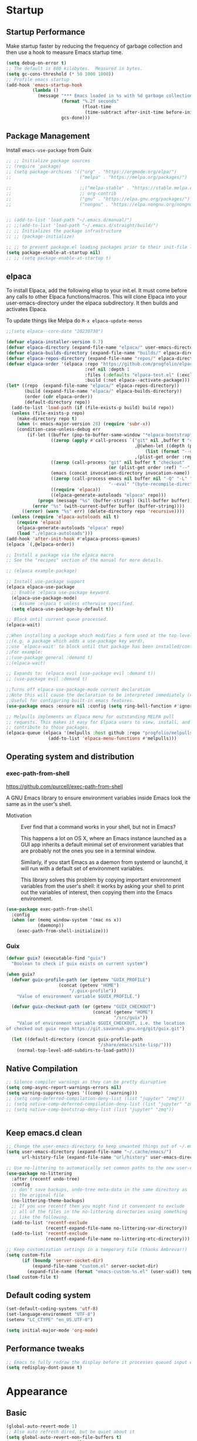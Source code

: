 #+PROPERTY: header-args:emacs-lisp :results silent :tangle ./init.el
#+startup: contents
#+auto_tangle: t

* Startup
** Startup Performance
Make startup faster by reducing the frequency of garbage collection and then use a hook to measure Emacs startup time.

#+begin_src emacs-lisp
(setq debug-on-error t)
;; The default is 800 kilobytes.  Measured in bytes.
(setq gc-cons-threshold (* 50 1000 1000))
;; Profile emacs startup
(add-hook 'emacs-startup-hook
          (lambda ()
            (message "*** Emacs loaded in %s with %d garbage collections."
                     (format "%.2f seconds"
                             (float-time
                              (time-subtract after-init-time before-init-time)))
                     gcs-done)))
#+end_src

** Package Management 
Install =emacs-use-package= from Guix

#+begin_src emacs-lisp :tangle ~/.emacs.d/early-init.el
;; ;; Initialize package sources
;; (require 'package)
;; (setq package-archives '(("org" . "https://orgmode.org/elpa/")
;;                          ("melpa" . "https://melpa.org/packages/")

;;                          ;;("melpa-stable" . "https://stable.melpa.org/packages/")
;;                          ;; org-contrib
;;                          ("gnu" . "https://elpa.gnu.org/packages/")
;;                          ("nongnu" . "https://elpa.nongnu.org/nongnu/")))


;; (add-to-list 'load-path "~/.emacs.d/manual/")
;; ;;(add-to-list 'load-path "~/.emacs.d/straight/build/")
;; ;; Initializes the package infrastructure
;; ;; (package-initialize)

;; ;; to prevent package.el loading packages prior to their init-file loading.
(setq package-enable-at-startup nil)
;; ;; (setq package-enable-at-startup t)
#+end_src

** elpaca
To install Elpaca, add the following elisp to your init.el.
It must come before any calls to other Elpaca functions/macros.
This will clone Elpaca into your user-emacs-directory under the elpaca
subdirectory.
It then builds and activates Elpaca.

To update things like Melpa do =M-x elpaca-update-menus=

#+begin_src  emacs-lisp
;;(setq elpaca--core-date "20230730")
#+end_src

#+begin_src emacs-lisp
(defvar elpaca-installer-version 0.7)
(defvar elpaca-directory (expand-file-name "elpaca/" user-emacs-directory))
(defvar elpaca-builds-directory (expand-file-name "builds/" elpaca-directory))
(defvar elpaca-repos-directory (expand-file-name "repos/" elpaca-directory))
(defvar elpaca-order '(elpaca :repo "https://github.com/progfolio/elpaca.git"
                              :ref nil :depth 1
                              :files (:defaults "elpaca-test.el" (:exclude "extensions"))
                              :build (:not elpaca--activate-package)))
(let* ((repo  (expand-file-name "elpaca/" elpaca-repos-directory))
       (build (expand-file-name "elpaca/" elpaca-builds-directory))
       (order (cdr elpaca-order))
       (default-directory repo))
  (add-to-list 'load-path (if (file-exists-p build) build repo))
  (unless (file-exists-p repo)
    (make-directory repo t)
    (when (< emacs-major-version 28) (require 'subr-x))
    (condition-case-unless-debug err
        (if-let ((buffer (pop-to-buffer-same-window "*elpaca-bootstrap*"))
                 ((zerop (apply #'call-process `("git" nil ,buffer t "clone"
                                                 ,@(when-let ((depth (plist-get order :depth)))
                                                     (list (format "--depth=%d" depth) "--no-single-branch"))
                                                 ,(plist-get order :repo) ,repo))))
                 ((zerop (call-process "git" nil buffer t "checkout"
                                       (or (plist-get order :ref) "--"))))
                 (emacs (concat invocation-directory invocation-name))
                 ((zerop (call-process emacs nil buffer nil "-Q" "-L" "." "--batch"
                                       "--eval" "(byte-recompile-directory \".\" 0 'force)")))
                 ((require 'elpaca))
                 ((elpaca-generate-autoloads "elpaca" repo)))
            (progn (message "%s" (buffer-string)) (kill-buffer buffer))
          (error "%s" (with-current-buffer buffer (buffer-string))))
      ((error) (warn "%s" err) (delete-directory repo 'recursive))))
  (unless (require 'elpaca-autoloads nil t)
    (require 'elpaca)
    (elpaca-generate-autoloads "elpaca" repo)
    (load "./elpaca-autoloads")))
(add-hook 'after-init-hook #'elpaca-process-queues)
(elpaca `(,@elpaca-order))
#+end_src

#+begin_src emacs-lisp
  ;; Install a package via the elpaca macro
  ;; See the "recipes" section of the manual for more details.

  ;; (elpaca example-package)

  ;; Install use-package support
  (elpaca elpaca-use-package
    ;; Enable :elpaca use-package keyword.
    (elpaca-use-package-mode)
    ;; Assume :elpaca t unless otherwise specified.
    (setq elpaca-use-package-by-default t))

  ;; Block until current queue processed.
  (elpaca-wait)

  ;;When installing a package which modifies a form used at the top-level
  ;;(e.g. a package which adds a use-package key word),
  ;;use `elpaca-wait' to block until that package has been installed/configured.
  ;;For example:
  ;;(use-package general :demand t)
  ;;(elpaca-wait)

  ;; Expands to: (elpaca evil (use-package evil :demand t))
  ;; (use-package evil :demand t)

  ;;Turns off elpaca-use-package-mode current declaration
  ;;Note this will cause the declaration to be interpreted immediately (not deferred).
  ;;Useful for configuring built-in emacs features.
  (use-package emacs :ensure nil :config (setq ring-bell-function #'ignore))
#+end_src

#+begin_src emacs-lisp
  ;; Melpulls implements an Elpaca menu for outstanding MELPA pull
  ;; requests. This makes it easy for Elpaca users to view, install, and
  ;; contribute to those packages.
  (elpaca-queue (elpaca '(melpulls :host github :repo "progfolio/melpulls")
                  (add-to-list 'elpaca-menu-functions #'melpulls)))
#+end_src

** Operating system and distribution
*** exec-path-from-shell
https://github.com/purcell/exec-path-from-shell

A GNU Emacs library to ensure environment variables inside Emacs look the same as in the user's shell.

- Motivation ::
  Ever find that a command works in your shell, but not in Emacs?
  
  This happens a lot on OS X, where an Emacs instance launched as a GUI app inherits a default minimal set of environment variables that are probably not the ones you see in a terminal window.

  Similarly, if you start Emacs as a daemon from systemd or launchd, it will run with a default set of environment variables.
  
  This library solves this problem by copying important environment variables from the user's shell: it works by asking your shell to print out the variables of interest, then copying them into the Emacs environment.

#+begin_src emacs-lisp :lexical no
(use-package exec-path-from-shell
  :config
  (when (or (memq window-system '(mac ns x))
            (daemonp))
    (exec-path-from-shell-initialize)))
#+end_src

*** Guix

#+begin_src emacs-lisp :lexical no
(defvar guix? (executable-find "guix")
  "Boolean to check if guix exists on current system")

(when guix?
  (defvar guix-profile-path (or (getenv "GUIX_PROFILE")
			        (concat (getenv "HOME")
				        "/.guix-profile"))
    "Value of environment variable $GUIX_PROFILE.")

  (defvar guix-checkout-path (or (getenv "GUIX_CHECKOUT")
                                 (concat (getenv "HOME")
                                         "/src/guix"))
    "Value of environment variable $GUIX_CHECKOUT, i.e. the location
of checked out guix repo https://git.savannah.gnu.org/git/guix.git")
  
  (let ((default-directory (concat guix-profile-path
                                   "/share/emacs/site-lisp/")))
    (normal-top-level-add-subdirs-to-load-path)))

#+end_src

** COMMENT use-package

#+begin_src emacs-lisp
  ;; If there are no archived package contents, refresh them
  (unless package-archive-contents
    (package-refresh-contents))


  ;; Uncomment this to get a reading on packages that get loaded at startup
  ;;(setq use-package-verbose t)

  ;; use-package
  ;; This is only needed once, near the top of the file
  (unless (package-installed-p 'use-package)
    (package-refresh-contents)
    (package-install 'use-package))

  (require 'use-package)
  (require 'use-package-ensure)
  (setq use-package-always-ensure t)

#+end_src

#+begin_src emacs-lisp
  (use-package auto-package-update
    :config
    (setq auto-package-update-delete-old-versions t)
    (setq auto-package-update-hide-results t)
    (auto-package-update-maybe)) 
#+end_src

** Native Compilation
   
#+begin_src emacs-lisp
;; Silence compiler warnings as they can be pretty disruptive
(setq comp-async-report-warnings-errors nil)
(setq warning-suppress-types '((comp) (:warning)))
;; (setq comp-deferred-compilation-deny-list (list "jupyter" "zmq"))
;; (setq native-comp-deferred-compilation-deny-list (list "jupyter" "zmq"))
;; (setq native-comp-bootstrap-deny-list (list "jupyter" "zmq"))


#+END_src
   
** Keep emacs.d clean

#+begin_src emacs-lisp
;; Change the user-emacs-directory to keep unwanted things out of ~/.emacs.d
(setq user-emacs-directory (expand-file-name "~/.cache/emacs/")
      url-history-file (expand-file-name "url/history" user-emacs-directory))

;; Use no-littering to automatically set common paths to the new user-emacs-directory
(use-package no-littering
  :after (recentf undo-tree)
  :config
  ;; don't save backups, undo-tree meta-data in the same directory as
  ;; the original file
  (no-littering-theme-backups)
  ;; If you use recentf then you might find it convenient to exclude
  ;; all of the files in the no-littering directories using something
  ;; like the following.
  (add-to-list 'recentf-exclude
               (recentf-expand-file-name no-littering-var-directory))
  (add-to-list 'recentf-exclude
               (recentf-expand-file-name no-littering-etc-directory)))

;; Keep customization settings in a temporary file (thanks Ambrevar!)
(setq custom-file
      (if (boundp 'server-socket-dir)
          (expand-file-name "custom.el" server-socket-dir)
        (expand-file-name (format "emacs-custom-%s.el" (user-uid)) temporary-file-directory)))
(load custom-file t)
#+end_src
   
** Default coding system

#+begin_src emacs-lisp
  (set-default-coding-systems 'utf-8)
  (set-language-environment "UTF-8")
  (setenv "LC_CTYPE" "en_US.UTF-8")

  (setq initial-major-mode 'org-mode)
#+end_src
   
** COMMENT Server mode

#+begin_src emacs-lisp
  (server-start)
#+end_src
   
** Performance tweaks

#+begin_src emacs-lisp
  ;; Emacs to fully redraw the display before it processes queued input events. 
  (setq redisplay-dont-pause t)
#+end_src
   
* Appearance
** Basic

#+begin_src emacs-lisp
(global-auto-revert-mode 1)
;; Also auto refresh dired, but be quiet about it
(setq global-auto-revert-non-file-buffers t)
(setq auto-revert-verbose nil)

(menu-bar-mode -1)
(tool-bar-mode -1)
(scroll-bar-mode -1)

(display-battery-mode 1)
;; time
(setq display-time-format "%H:%M")
(setq display-time-default-load-average nil)
(setq display-time-24hr-format t)
(display-time-mode -1)

(column-number-mode 1)

(setq-default fill-column 80)

#+end_src

** Font
*** Basic

#+begin_src emacs-lisp
  (set-face-attribute 'default nil :font "Fira Code" :height 138)
  ;; Set the fixed pitch face
  (set-face-attribute 'fixed-pitch nil
                      :font "Fira Code"
                      :weight 'regular
                      :height 140)

  ;; Set the variable pitch face
  (set-face-attribute 'variable-pitch nil
                      ;; :font "Cantarell"
                      :font "DejaVu Sans Mono"
                      :height 140
                      :weight 'regular)
#+end_src

*** Unicode support

#+begin_src emacs-lisp
  (use-package unicode-fonts
    :config
    (unicode-fonts-setup))
#+end_src
    
*** emojify
[[https://github.com/iqbalansari/emacs-emojify]]

Install emoji, emojione, openemoji, using =M-x emojify-download-emoji=

#+begin_src emacs-lisp
(use-package emojify
  :bind ("C-M-e" . emojify-insert-emoji)
  :config
  (setq company-emojify-emoji-styles '(ascii unicode github)
        emojify-emoji-styles '(ascii github)
        emojify-emoji-set "emojione-v2-22")
  (global-emojify-mode))
#+end_src
    
*** COMMENT company-emojify
https://github.com/jcs-elpa/company-emojify/tree/4889398d525aca1971f9a5e213759d557ceb4f1c

#+begin_src emacs-lisp 
  (use-package company-emojify
    :after company
    :config
    (add-to-list 'company-backends 'company-emojify))

#+end_src
    
** Modeline

[[file:~/.emacs.d/straight/repos/doom-modeline/doom-modeline.el::(doom-modeline-def-modeline 'pdf)][custom modeline]]
For icons in doom-modeline do ~M-x nerd-icons-install-fonts~
#+begin_src emacs-lisp
  (use-package doom-modeline
    :init (doom-modeline-mode 1)
    :config
    (setq doom-modeline-bar-width 5
          ;; small scroll-bar like in the bar 
          doom-modeline-hud t)
    (setq-default doom-modeline--pdf-pages t
                  doom-modeline--debug-dap t)
    ;; to get eyerbowse window number in pdf-view mode (=workspace-name= segment)

    ;; 
    (doom-modeline-def-modeline 'pdf
      '(bar window-number workspace-name matches buffer-info pdf-pages)
      '(misc-info major-mode process vcs))
    (doom-modeline-def-modeline 'project
      '(bar window-number workspace-name matches buffer-info pdf-pages)
      '(misc-info major-mode process vcs))
    (doom-modeline-def-modeline 'dashboard
      '(bar window-number workspace-name matches buffer-info pdf-pages)
      '(misc-info major-mode process vcs)))

#+end_src
   
** Theme
*** modus-theme

#+begin_src emacs-lisp
  (use-package modus-themes
    :demand t
    :bind (("<f12>" . modus-themes-toggle))
    :config
    (setq modus-themes-bold-constructs t
          modus-themes-slanted-constructs t
          modus-themes-syntax '(alt-syntax)
          modus-themes-hl-line '(accented intense)
          modus-themes-intense-hl-line t
          modus-themes-links '(faint)
          modus-themes-paren-match '(bold intense)
          modus-themes-org-blocks 'gray-background
          modus-themes-region '(accented)
          modus-themes-variable-pitch-heading nil
          modus-themes-variable-pitch-ui nil
          modus-themes-mode-line nil
          modus-themes-completions '((matches . (extrabold intense))
                                     (selection . (extrabold intense))
                                     (popup . (extrabold intense))))
    (modus-themes-load-theme 'modus-vivendi))

  (with-eval-after-load 'org
    (setq org-src-block-faces
          '(("emacs-lisp" modus-themes-nuanced-magenta)
            ("elisp" modus-themes-nuanced-magenta)
            ("clojure" modus-themes-nuanced-magenta)
            ("clojurescript" modus-themes-nuanced-magenta)
            ;; lisp
            ("lisp" modus-themes-nuanced-magenta)
            ("c" modus-themes-nuanced-blue)
            ("c++" modus-themes-nuanced-blue)
            ("sh" modus-themes-nuanced-green)
            ("shell" modus-themes-nuanced-green)
            ("html" modus-themes-nuanced-yellow)
            ("xml" modus-themes-nuanced-yellow)
            ("css" modus-themes-nuanced-red)
            ("scss" modus-themes-nuanced-red)
            ("python" modus-themes-nuanced-green)
            ("ipython" modus-themes-nuanced-magenta)
            ("r" modus-themes-nuanced-cyan)
            ;; julia
            ("julia" modus-themes-nuanced-magenta)
            ("jupyter-julia" modus-themes-nuanced-magenta)
            ("yaml" modus-themes-nuanced-cyan)
            ("conf" modus-themes-nuanced-cyan)
            ;; ("docker" modus-themes-nuanced-cyan)
            )))
#+end_src

*** COMMENT doom-themes

#+begin_src emacs-lisp
  (use-package doom-themes
    :config
    ;; Global settings (defaults)
    (setq doom-themes-enable-bold t    ; if nil, bold is universally disabled
          doom-themes-enable-italic t) ; if nil, italics is universally disabled
    (load-theme 'doom-one t)
    (setq doom-one-brighter-modeline t
          doom-one-brighter-comments t)
    ;; Enable flashing mode-line on errors
    (doom-themes-visual-bell-config)

    ;; Enable custom neotree theme (all-the-icons must be installed!)
    ;;(doom-themes-neotree-config)
    ;; or for treemacs users
    (setq doom-themes-treemacs-theme "doom-colors") ; use the colorful treemacs theme
    (doom-themes-treemacs-config)

    ;; Corrects (and improves) org-mode's native fontification.
    (doom-themes-org-config))
#+end_src

#+RESULTS:
: t
   
** Text Management
*** Basic

#+begin_src emacs-lisp
(global-prettify-symbols-mode -1) ;; lambda -> λ

(global-font-lock-mode 1)

;; highlight current line
;; lin-mode
;; https://protesilaos.com/emacs/lin
(global-hl-line-mode 1)
(use-package lin
  :config
  (lin-global-mode 1))

;; Spaces instead of tabs.
(setq-default indent-tabs-mode nil)

;; insert  "" () etc in pairs
(add-hook 'prog-mode-hook 'electric-pair-local-mode)
;;(add-hook 'prog-mode-hook 'linum-mode)

;;(electric-pair-mode -1)

;; highlight matching parenthesis
(show-paren-mode 1)

;; selected text is overwritten by the text we type
(delete-selection-mode 1)

;; Cycle spaces
(global-set-key (kbd "M-SPC") 'cycle-spacing)

(global-set-key (kbd "C-x C-f") 'find-file-at-point)

;; Use hippie instead of dabbrev
(global-set-key [remap dabbrev-expand] 'hippie-expand)

#+end_src

*** COMMENT face-remap+

#+begin_src emacs-lisp
(use-package face-remap+)
#+end_src

*** smartparens

#+begin_src emacs-lisp
(use-package smartparens
  :hook ((org-mode . smartparens-mode))
  :config
  (sp-local-pair 'org-mode "\\[" "\\]" :trigger "\\[")
  (sp-local-pair 'org-mode "\\(" "\\)" :trigger "\\(")
  (sp-local-pair 'org-mode "\\(" "\\)" :trigger "mm")
  )

#+end_src

*** expand-region

#+begin_src emacs-lisp
(use-package expand-region
  :bind (("C-=" . er/expand-region)))
#+end_src

*** rainbow-delimiters

#+begin_src emacs-lisp
(use-package rainbow-delimiters
  :hook (prog-mode . rainbow-delimiters-mode))
#+end_src

*** aggressive-indent
https://github.com/Malabarba/aggressive-indent-mode

Keeps code indented . (always)

#+begin_src emacs-lisp
(use-package aggressive-indent
  :hook ((emacs-lisp-mode . aggressive-indent-mode)
         (scheme-mode . aggressive-indent-mode)
         ;; (lisp-mode . aggressive-indent-mode)
         ;; (lisp-interaction-mode . aggressive-indent-mode)
         (slime-repl-mode . aggressive-indent-mode)
         (racket-mode . aggressive-indent-mode)
         (racket-repl-mode . aggressive-indent-mode))
  :config)

#+end_src

** Window mangement
*** olivetti

#+begin_src emacs-lisp
(use-package olivetti
  :defer nil
  :hook ((org-mode . olivetti-mode)
         (Info-mode . olivetti-mode)
         (nov-mode . olivetti-mode))
  :config
  (setq-default olivetti-body-width 90))

(defun my-nov-font-setup ()
  (face-remap-add-relative 'variable-pitch :family "Alegreya"
                           :height 164))
(add-hook 'nov-mode-hook 'my-nov-font-setup)
#+end_src

    
*** Eyebrowse
 
#+begin_src emacs-lisp
(use-package eyebrowse
  :defer nil
  :bind (("M-\`". eyebrowse-switch-to-window-config-0)
         ("M-1". eyebrowse-switch-to-window-config-1)
         ("M-2". eyebrowse-switch-to-window-config-2)
         ("M-3". eyebrowse-switch-to-window-config-3)
         ("M-4". eyebrowse-switch-to-window-config-4)
         ("M-5". eyebrowse-switch-to-window-config-5)
         ("M-6". eyebrowse-switch-to-window-config-6)
         ("M-7". eyebrowse-switch-to-window-config-7)
         ("M-8". eyebrowse-switch-to-window-config-8)
         ("M-9". eyebrowse-switch-to-window-config-9)
         ("M-0". eyebrowse-switch-to-window-config)
         )
  :config
  (setq eyebrowse-switch-back-and-forth t)
  (setq eyebrowse-wrap-around t)
  (setq eyebrowse-new-workspace t) ;; clean up and display the scratch buffer
  (eyebrowse-mode 1))
#+end_src

** all-the-icons

#+begin_src emacs-lisp
(use-package all-the-icons)
#+end_src

** dashboard

#+begin_src emacs-lisp
(use-package dashboard
  :config
  (dashboard-setup-startup-hook))
#+end_src

** cursor
*** Basic

#+begin_src emacs-lisp :lexical no
(setq-default cursor-in-non-selected-windows '(hbar . 5))
#+end_src

*** multiple-cursors

#+begin_src emacs-lisp
(use-package multiple-cursors
  :bind (("C->" . mc/mark-next-like-this)
         ("C-<" . mc/mark-previous-like-this)
         ("C-S-<mouse-1>" . mc/add-cursor-on-click)))

#+end_src
** treemacs

#+begin_src emacs-lisp
(use-package treemacs)
#+end_src

* Completion
** company

#+begin_src emacs-lisp
(use-package company
  ;; :init
  ;; (add-hook 'after-init-hook 'global-company-mode)
  :hook ((prog-mode . company-mode)
         (org-mode . company-mode)
         (text-mode . company-mode)
         (sly-mode . company-mode)
         (jupyter-repl-mode . company-mode))
  :bind (
         :map company-active-map
         ("C-n" . company-select-next)
         ("C-p" . company-select-previous)
         ("C-d" . company-show-doc-buffer)
         ("M-." . company-show-location)
         :map company-search-map
         ("C-n" . company-select-next)
         ("C-p" . company-select-previous))
  :config
  ;; can still move cursor 
  (setq company-require-match nil)
  (setq company-idle-delay 0.1)
  (setq company-minimum-prefix-length 2))
#+end_src

** company-quickhelp

#+begin_src emacs-lisp
(use-package company-quickhelp
  :hook ((company-mode . company-quickhelp-mode)))
#+end_src

** COMMENT company-fuzzy

#+begin_src emacs-lisp
(use-package company-fuzzy
  :hook (company-mod . company-fuzzy-mode)
  :config
  (setq company-fuzzy-prefix-on-top t))
#+end_src

** COMMENT helm
*** Basic
#+begin_src emacs-lisp
(use-package helm
  :bind (("C-x b" . helm-mini)
         ("M-x" . helm-M-x)
         ("C-x C-f" . helm-find-files) ;;  C-s to search in files
         ("M-y" . helm-show-kill-ring)
         ("C-c h" . helm-command-prefix)
         :map helm-map
         ("<tab>" . helm-execute-persistent-action )
         ("C-z" . helm-select-action))

  :config
  (setq    helm-move-to-line-cycle-in-source     t ; move to end or beginning of source when reaching top or bottom of source.
           helm-ff-search-library-in-sexp        t ; search for library in `require' and `declare-function' sexp.
           helm-scroll-amount                    8 ; scroll 8 lines other window using M-<next>/M-<prior>
           helm-ff-file-name-history-use-recentf t
           helm-echo-input-in-header-line t)

  ;; (setq helm-display-function 'helm-display-buffer-in-own-frame
  ;; helm-display-buffer-reuse-frame t
  ;; helm-use-undecorated-frame-option t)

  (setq helm-input-idle-delay                     0.01
        helm-reuse-last-window-split-state        t
        helm-always-two-windows                   t
        helm-split-window-inside-p                t
        helm-commands-using-frame                 '(completion-at-point
                                                    helm-apropos
                                                    helm-eshell-prompts helm-imenu
                                                    helm-imenu-in-all-buffers)
        helm-actions-inherit-frame-settings       t
        helm-use-frame-when-more-than-two-windows nil
        helm-use-frame-when-dedicated-window      nil
        helm-show-action-window-other-window      'left
        helm-allow-mouse                          t
        ;; C-n can move to next source.
        helm-move-to-line-cycle-in-source         nil
        helm-autoresize-max-height                60 ; it is %.
        helm-autoresize-min-height                20 ; it is %.
        helm-follow-mode-persistent               t
        helm-candidate-number-limit               500
        helm-visible-mark-prefix                  "✓")


  (helm-autoresize-mode 1)

  (setq helm-buffers-fuzzy-matching t
        helm-recentf-fuzzy-match    t
        helm-locate-fuzzy-match     t
        helm-semantic-fuzzy-search  t
        helm-imenu-fuzzy-match      t)

  ;; helm-man-woman
  (add-to-list 'helm-sources-using-default-as-input 'helm-source-man-pages)

  ;; helm-locate <prefix> l
  ;; helm-resume <prefix> b
  (helm-mode 1))
#+end_src

#+RESULTS:
: helm-select-action

*** helm-descbinds
#+begin_src emacs-lisp
(use-package helm-descbinds
  :config
  (helm-descbinds-mode 1))
#+end_src

*** helm-company
When the completion candidates are shown, press =<f1>= or =C-h= to display the documentation for the selected candidate, or =C-w= to see its source. Not all back-ends support this.

#+begin_src emacs-lisp
(use-package helm-company
  :after company
  :bind (:map company-mode-map
              ("C-'" . helm-company)))
#+end_src

*** helm-rg
https://github.com/cosmicexplorer/helm-rg

#+begin_src emacs-lisp
(use-package helm-rg)
#+end_src

*** COMMENT helm-dash
https://github.com/dash-docs-el/helm-dash
- This package uses =Dash= docsets inside emacs to browse documentation. 
- It doesn't require Dash app.

  You can install them with =m-x helm-dash-install-docset= for the official docsets or =m-x helm-dash-install-user-docset= for user contributed docsets (experimental).
   
#+begin_src emacs-lisp
(use-package helm-dash
  :config
  (setq helm-dash-browser-func 'eww))
#+end_src

*** helm-dired-history
https://github.com/jixiuf/helm-dired-history/tree/281523f9fc46cf00fafd670ba5cd16552a607212

someone like to reuse the current dired buffer to visit another directory, so that you just need open one dired buffer. but the bad point is ,you can’t easily go forward and back in different dired directory. helm-dired-history can remember dired directory you have visited and list them using `helm.el’.

integrating dired history feature into commands like dired-do-copy and dired-do-rename. What I think of is that when user press =C= (copy) or =R= (rename) mode, it is excellent to have an option allowing users to select a directory from the history list.

after integrated the initial-input of ~`dired’ `dired-other-window’~ and `dired-other-frame’ are changed from default-directory to empty, and the first element of history is default-directory,so you can just press `RET’ or `C-j’ to select it.

#+begin_src emacs-lisp 
  (use-package helm-dired-history
    :after dired
    :bind (:map dired-mode-map
                ("," . dired))
    :config
    (require 'savehist)
    (add-to-list 'savehist-additional-variables 'helm-dired-history-variable)
    (savehist-mode 1)

    (with-eval-after-load 'dired

      ;; if you are using ido,you'd better disable ido for dired
      ;; (define-key (cdr ido-minor-mode-map-entry) [remap dired] nil) ;in ido-setup-hook
      ))
#+end_src

*** swiper-helm

#+begin_src emacs-lisp
  (use-package swiper-helm
    :after helm
    :bind (("C-s" . swiper-helm)))
#+end_src

*** helm-swoop
Use helm swoop for active region
https://github.com/emacsorphanage/helm-swoop
#+begin_src emacs-lisp
  (defun nbl/+default/search-buffer ()
    "Conduct a text search on the current buffer.
  If a selection is active, pre-fill the prompt with it."
    (interactive)
    (call-interactively
     (if (region-active-p)
         #'helm-swoop
       #'swiper-helm)))
#+end_src

#+begin_src emacs-lisp
  (use-package helm-swoop
    :bind (("C-s" . nbl/+default/search-buffer))
    :config
    (setq helm-swoop-speed-or-color t ;; sacrifice colour for speed
          helm-swoop-use-fuzzy-match t
          ;; Save buffer when helm-multi-swoop-edit complete
          helm-multi-swoop-edit-save t
          ;; If this value is t, split window inside the current window
          helm-swoop-split-with-multiple-windows nil
          ;; Split direcion. 'split-window-vertically or 'split-window-horizontally
          helm-swoop-split-direction 'split-window-vertically
          ;; If nil, you can slightly boost invoke speed in exchange for text color
          helm-swoop-speed-or-color nil
          ;; ;; Go to the opposite side of line from the end or beginning of line
          helm-swoop-move-to-line-cycle t
          ;; Optional face for line numbers
          ;; Face name is `helm-swoop-line-number-face`
          helm-swoop-use-line-number-face t))
#+end_src

*** helm-icons
https://github.com/yyoncho/helm-icons

#+begin_src emacs-lisp
  (use-package helm-icons
    :after (helm all-the-icons)
    :config
    (setq helm-icons-provider 'treemacs)
    (helm-icons-enable))
#+end_src

*** ace-jump-helm-line
https://github.com/cute-jumper/ace-jump-helm-line/tree/master

#+begin_src emacs-lisp :lexical no
(use-package ace-jump-helm-line
  :bind (:map helm-map
              ("C-'" . ace-jump-helm-line))
  :config
  (setq ace-jump-helm-line-style 'post)
  (setq ace-jump-helm-line-idle-delay 0.5)
  ;; (ace-jump-helm-line-idle-exec-remove 'helm-mini)
  ;; (ace-jump-helm-line-idle-exec-add 'helm-company)

  ;; select
  (setq ace-jump-helm-line-default-action 'select)
  ;; (setq ace-jump-helm-line-select-key ?e)
  ;; Set the move-only and persistent keys
  (setq ace-jump-helm-line-move-only-key ?m)
  (setq ace-jump-helm-line-persistent-key ?p))
#+end_src

** swiper, ivy, counsel
https://github.com/abo-abo/swiper

#+begin_src emacs-lisp :lexical no
(use-package counsel)
#+end_src

#+begin_src emacs-lisp :lexical no
(use-package swiper
  :init
  (defun nbl/swiper ()
    ;; if some text is selected, use
    ;; that as the search string.
    (interactive)
    (if (use-region-p)
        (swiper-thing-at-point)
      (swiper)))
  :bind (("C-s" . nbl/swiper)
         ("C-M-s" . swiper-isearch)))

#+end_src

** vertico
https://github.com/minad/vertico

#+begin_src emacs-lisp :lexical no
;; The `vertico' package applies a vertical layout to the minibuffer.
;; It also pops up the minibuffer eagerly so we can see the available
;; options without further interactions.  This package is very fast
;; and "just works", though it also is highly customisable in case we
;; need to modify its behaviour.
;;
(use-package vertico
  :ensure t
  :config
  (setq vertico-cycle nil)
  (setq vertico-resize nil)
  (vertico-mode 1))
#+end_src

** marginalia
https://github.com/minad/marginalia

#+begin_src emacs-lisp :lexical no
;; The `marginalia' package provides helpful annotations next to
;; completion candidates in the minibuffer.  The information on
;; display depends on the type of content.  If it is about files, it
;; shows file permissions and the last modified date.  If it is a
;; buffer, it shows the buffer's size, major mode, and the like.
;;
(use-package marginalia
  :ensure t
  :config
  (marginalia-mode 1))
#+end_src

** orderless

#+begin_src emacs-lisp :lexical no
;; The `orderless' package lets the minibuffer use an out-of-order
;; pattern matching algorithm.  It matches space-separated words or
;; regular expressions in any order.  In its simplest form, something
;; like "ins pac" matches `package-menu-mark-install' as well as
;; `package-install'.  This is a powerful tool because we no longer
;; need to remember exactly how something is named.
;;
;; Note that Emacs has lots of "completion styles" (pattern matching
;; algorithms), but let us keep things simple.
;;
(use-package orderless
  :ensure t
  :config
  (setq completion-styles '(orderless basic)))
#+end_src

** consult
https://github.com/minad/consult

#+begin_src emacs-lisp :lexical no
;; The `consult' package provides lots of commands that are enhanced
;; variants of basic, built-in functionality.  One of the headline
;; features of `consult' is its preview facility, where it shows in
;; another Emacs window the context of what is currently matched in
;; the minibuffer.  Here I define key bindings for some commands you
;; may find useful.  The mnemonic for their prefix is "alternative
;; search" (as opposed to the basic C-s or C-r keys).
;;
;; Further reading: https://protesilaos.com/emacs/dotemacs#h:22e97b4c-d88d-4deb-9ab3-f80631f9ff1d
(use-package consult
  :ensure t
  :bind (;; A recursive grep
         ("M-s M-g" . consult-grep)
         ;; Search for files names recursively
         ("M-s M-f" . consult-find)
         ;; Search through the outline (headings) of the file
         ("M-s M-o" . consult-outline)
         ;; Search the current buffer
         ;; ("C-s" . consult-line)
         ;; Switch to another buffer, or bookmarked file, or recently
         ;; opened file.
         ("C-x C-b" . consult-recent-file)
         ("C-x b" . consult-buffer))
  :config
  (setq consult-line-start-from-top nil))
#+end_src

#+begin_src emacs-lisp
(use-package consult-dir
  :ensure t
  :bind (("C-x C-d" . consult-dir)
         :map vertico-map
         ("C-x C-d" . consult-dir)
         ("C-x C-j" . consult-dir-jump-file))
  :config
  (global-set-key (kbd "C-x C-d") 'consult-dir))
#+end_src

#+begin_src emacs-lisp :lexical no
(use-package consult-company
  :config
  (define-key company-mode-map [remap completion-at-point] #'consult-company))
#+end_src

** embark

#+begin_src emacs-lisp :lexical no
;; The `embark' package lets you target the thing or context at point
;; and select an action to perform on it.  Use the `embark-act'
;; command while over something to find relevant commands.
;;
;; When inside the minibuffer, `embark' can collect/export the
;; contents to a fully fledged Emacs buffer.  The `embark-collect'
;; command retains the original behaviour of the minibuffer, meaning
;; that if you navigate over the candidate at hit RET, it will do what
;; the minibuffer would have done.  In contrast, the `embark-export'
;; command reads the metadata to figure out what category this is and
;; places them in a buffer whose major mode is specialised for that
;; type of content.  For example, when we are completing against
;; files, the export will take us to a `dired-mode' buffer; when we
;; preview the results of a grep, the export will put us in a
;; `grep-mode' buffer.
;;
;; Further reading: https://protesilaos.com/emacs/dotemacs#h:61863da4-8739-42ae-a30f-6e9d686e1995
(use-package embark
  :ensure t
  :bind (("C-." . embark-act)
         :map minibuffer-local-map
         ("C-c C-c" . embark-collect)
         ("C-c C-e" . embark-export)))

;; The `embark-consult' package is glue code to tie together `embark'
;; and `consult'.
(use-package embark-consult
  :ensure t)
#+end_src

** wgrep

#+begin_src emacs-lisp :lexical no
;; The `wgrep' packages lets us edit the results of a grep search
;; while inside a `grep-mode' buffer.  All we need is to toggle the
;; editable mode, make the changes, and then type C-c C-c to confirm
;; or C-c C-k to abort.
;;
;; Further reading: https://protesilaos.com/emacs/dotemacs#h:9a3581df-ab18-4266-815e-2edd7f7e4852
(use-package wgrep
  :ensure t
  :bind ( :map grep-mode-map
          ("e" . wgrep-change-to-wgrep-mode)
          ("C-x C-q" . wgrep-change-to-wgrep-mode)
          ("C-c C-c" . wgrep-finish-edit)))
#+end_src

* Utility
** Basic

#+begin_src emacs-lisp
  (defalias 'yes-or-no-p 'y-or-n-p)

  (winner-mode 1)

  ;; Toggle automatic saving to file-visiting buffers off.
  (auto-save-visited-mode -1)
#+end_src
** Text editing
*** flycheck

#+begin_src emacs-lisp
  (use-package flycheck
    :init
    (global-flycheck-mode 1))

  (use-package flycheck-inline
    :after flycheck
    :hook ((flycheck-mode . flycheck-inline-mode)))

  ;; (use-package flycheck-pos-tip
  ;;   :after flycheck
  ;;   :init
  ;;   (flycheck-pos-tip-mode 1))

  ;; (use-package flycheck-pkg-config
  ;;   :after flycheck
  ;;   :config
  ;; )
#+end_src

*** yasnippet

#+begin_src emacs-lisp
(use-package yasnippet
  :demand t
  :config
  (setq yas-snippet-dirs '("~/.emacs.d/snippets"))
  (define-key yas-minor-mode-map (kbd "<tab>") yas-maybe-expand)
  (define-key yas-minor-mode-map (kbd "TAB") yas-maybe-expand)
  ;; Bind `SPC' to `yas-expand' when snippet expansion available (it
  ;; will still call `self-insert-command' otherwise).
  (define-key yas-minor-mode-map (kbd "SPC") yas-maybe-expand)
  (add-hook 'yas-before-expand-snippet-hook (lambda () (smartparens-mode -1)))
  (add-hook 'yas-after-exit-snippet-hook (lambda () (smartparens-mode 1)))
  (yas-global-mode 1))

;; (use-package helm-c-yasnippet
;;   :after yasnippet
;;   :bind (("C-c y" . helm-yas-complete))
;;   :config
;;   (setq helm-yas-space-match-any-greedy t))
#+end_src

*** auto-activating-snippets

https://github.com/ymarco/auto-activating-snippets

#+begin_src emacs-lisp
  (use-package aas
    :hook (org-mode . aas-activate-for-major-mode)
    :config
    (aas-set-snippets 'org-mode
                      ";d" "$"
                      ;; set condition!
                      :cond #'org-inside-LaTeX-fragment-p
                      "fr" (lambda () (interactive)
                             (yas-expand-snippet "\\frac{$1}{$2} $0"))

                      "sum" (lambda () (interactive)
                              (yas-expand-snippet "\\sum_{$1}^{$2} $0"))))
#+end_src

*** LaTeX Auto Activating Snippets
https://github.com/tecosaur/LaTeX-auto-activating-snippets

#+begin_src emacs-lisp
(use-package laas
  :when (require 'auctex nil :no-error)

  :hook ((org-mode . laas-mode)
         (LaTeX-mode . laas-mode))
  :config )
#+end_src

*** undo-tree
https://github.com/apchamberlain/undo-tree.el

#+begin_src emacs-lisp 
  (use-package undo-tree
    :config
    (global-undo-tree-mode 1))
#+end_src

*** hungry-delete
https://github.com/nflath/hungry-delete

#+begin_src emacs-lisp :lexical no
(use-package hungry-delete
  :config
  (setf hungry-delete-join-reluctantly t)
  (global-hungry-delete-mode))
#+end_src

** Keybindings
*** Basic

#+begin_src emacs-lisp
;; (global-set-key (kbd "C-`") 'delete-window)
;; (global-set-key (kbd "C-1") 'delete-other-windows)
;; (global-set-key (kbd "C-2") 'split-window-below)
;; (global-set-key (kbd "C-3") 'split-window-right)

(global-set-key (kbd "s-k") 'kill-this-buffer)
(global-set-key (kbd "s-K") 'kill-buffer-and-window)
(bind-key* (kbd "C-o") 'other-window)
(define-key prog-mode-map (kbd "C-o") 'other-window)
(require 'dired)
(define-key dired-mode-map (kbd "C-o") 'other-window)
;;(define-key compilation-mode-map (kbd "C-o") 'other-window)
(global-set-key (kbd "C-g") 'keyboard-escape-quit)
(global-set-key (kbd "<escape>") 'keyboard-escape-quit)
;;(define-key input-decode-map [?\C-m] [C-m])

;; text scale
(global-set-key (kbd "C-+") 'text-scale-increase)
(global-set-key (kbd "C-_") 'text-scale-decrease)

;; move to current directory
(defun nbl/current-directory () (interactive)
       (dired "./"))
(global-set-key (kbd "<f4>") 'nbl/current-directory)
(define-key dired-mode-map (kbd "<f4>") #'dired-up-directory)
(define-key dired-mode-map (kbd "l") #'dired-up-directory)

#+end_src

*** General
https://github.com/noctuid/general.el#about

#+begin_src emacs-lisp
  (use-package general
    :demand t
    :config
    (general-auto-unbind-keys 1))
#+end_src

*** COMMENT key-chord
https://github.com/emacsorphanage/key-chord

#+begin_src emacs-lisp :lexical no
(use-package key-chord
  :after avy
  :config
  ;; (key-chord-define-global "fj" 'avy-goto-char-2)
  (key-chord-mode 1))
#+end_src

** Movement
*** avy
https://github.com/abo-abo/avy 

#+begin_src emacs-lisp
(use-package avy
  :demand t
  :config
  (global-set-key (kbd "<menu>") #'avy-goto-char-timer))
#+end_src

*** ace-isearch
https://github.com/tam17aki/ace-isearch

ace-isearch.el provides a minor mode that combines isearch, ace-jump-mode or avy and helm-swoop or swiper.

The "default" behavior (ace-isearch-jump-based-on-one-char t) can be summarized as:

    L = 1 : ace-jump-mode or avy
    1 < L < 6 : isearch
    L >= 6 : helm-swoop or swiper

where L is the input string length during isearch. When L is 1, after a few seconds specified by ace-isearch-jump-delay, ace-jump-mode or avy will be invoked. Of course you can customize the above behaviour.

If (ace-isearch-jump-based-on-one-char nil), L=2 characters are required to invoke ace-jump-mode or avy after ace-isearch-jump-delay. This has the effect of doing regular isearch for L=1 and L=3 to 6, with the ability to switch to 2-character avy or ace-jump-mode (not yet supported) once ace-isearch-jump-delay has passed. Much easier to do than to write about :-)

#+begin_src emacs-lisp :lexical no
(use-package ace-isearch
  :config
  (global-ace-isearch-mode 1))
#+end_src

*** buffer-move
https://github.com/lukhas/buffer-move
This file is for lazy people wanting to swap buffers without typing C-x b on each window.

#+begin_src emacs-lisp :lexical no
(use-package buffer-move
  :config
  (bind-key* (kbd "<C-S-up>")     'buf-move-up)
  (bind-key* (kbd "<C-S-down>")   'buf-move-down)
  (bind-key* (kbd "<C-S-left>")   'buf-move-left)
  (bind-key* (kbd "<C-S-right>")  'buf-move-right))
#+end_src

** recent
*** recentf-sync
https://github.com/ffevotte/sync-recentf

This package helps synchronizing the recent files list between emacs instances. Without it, each emacs instance manages its own recent files list. The last one to close persistently saves its list into recentf-save-file; all files recently opened by other instances are overwritten.

With /sync-recentf/, all running emacs instances periodically synchronize their local recent files list with /recentf-save-file/. This ensures that all instances share the same list, which is persistently saved across sessions.

#+begin_src emacs-lisp 
(use-package sync-recentf
  :after recentf
  :config
  (setq recentf-max-saved-items 5001
        recentf-max-menu-items 100
        recentf-save-file "~/.emacs.d/recentf")
  ;; save recentf-list every 1 minutes
  ;; (run-at-time nil (* 1 60) 'recentf-save-list)
  ;; Cleanup the recent files list and synchronize it every 60 seconds.
  (setq recentf-auto-cleanup 60)
  ;; Activate recentf
  (recentf-mode 1))
#+end_src

*** recentf-ext
https://github.com/rubikitch/recentf-ext

#+begin_src emacs-lisp 
  (use-package recentf-ext)
#+end_src

*** savehist

#+begin_src emacs-lisp :lexical no
;; The built-in `savehist-mode' saves minibuffer histories.  Vertico
;; can then use that information to put recently selected options at
;; the top.
;;
;; Further reading: https://protesilaos.com/emacs/dotemacs#h:25765797-27a5-431e-8aa4-cc890a6a913a
(savehist-mode 1)
#+end_src

** casual
*** casual-info
https://github.com/kickingvegas/casual-info

#+begin_src emacs-lisp :lexical no
(use-package casual-info
  :bind (:map Info-mode-map ("?" . #'casual-info-tmenu))
  :config
  ;; # Info
  ;; Use web-browser history navigation bindings
  (keymap-set Info-mode-map "M-[" #'Info-history-back)
  (keymap-set Info-mode-map "M-]" #'Info-history-forward)
  ;; Bind p and n to paragraph navigation
  (keymap-set Info-mode-map "p" #'casual-info-browse-backward-paragraph)
  (keymap-set Info-mode-map "n" #'casual-info-browse-forward-paragraph)
  ;; Bind h and l to navigate to previous and next nodes
  ;; Bind j and k to navigate to next and previous references
  (keymap-set Info-mode-map "h" #'Info-prev)
  (keymap-set Info-mode-map "j" #'Info-next-reference)
  (keymap-set Info-mode-map "k" #'Info-prev-reference)
  (keymap-set Info-mode-map "l" #'Info-next)
  ;; Bind / to search
  (keymap-set Info-mode-map "/" #'Info-search)
  ;; Set Bookmark
  (keymap-set Info-mode-map "B" #'bookmark-set)
  (add-hook 'Info-mode-hook #'scroll-lock-mode))
#+end_src

*** casual-dired
https://github.com/kickingvegas/casual-dired

#+begin_src emacs-lisp :lexical no
(use-package casual-dired
  :bind (:map dired-mode-map ("?" . #'casual-dired-tmenu)))
#+end_src

* restart-emacs
https://github.com/iqbalansari/restart-emacs

It offers a command =restart-emacs= which kills current Emacs session and starts a new session.

Additional arguments to be passed to the new instance can be specified using prefix arguments

    with a single universal-argument (C-u) Emacs is restarted with /--debug-init/ flag
    with two universal-argument (C-u C-u) Emacs is restarted with /-Q/ flag
    with three universal-argument (C-u C-u C-u) the user is prompted for the arguments

=restart-emacs= can restore frames on restart, right this is experimental and disabled by default to enable it set =restart-emacs-restore-frames= to =t=.

There is also a second command =restart-emacs-start-new-emacs= which starts a new session of Emacs without killing the current one. It takes the same arguments as =restart-emacs=.

#+begin_src emacs-lisp :lexical no
(use-package restart-emacs)
#+end_src

** hydra

#+begin_src emacs-lisp
  (use-package hydra
    :ensure t)
#+end_src

** Shells
*** TODO COMMENT eat (emulate a terminal)

https://codeberg.org/akib/emacs-eat

[[https://abode.karthinks.com/share/eat-modes.png][EAT keybindings]]

#+begin_src emacs-lisp :lexical no
(straight-use-package
 '(eat :type git
       :host codeberg
       :repo "akib/emacs-eat"
       :files ("*.el" ("term" "term/*.el") "*.texi"
               "*.ti" ("terminfo/e" "terminfo/e/*")
               ("terminfo/65" "terminfo/65/*")
               ("integration" "integration/*")
               (:exclude ".dir-locals.el" "*-tests.el"))))
#+end_src

*** term

#+begin_src emacs-lisp
  (require 'term)

  (define-key term-mode-map (kbd "C-o") 'other-window)
  (define-key term-raw-map (kbd "C-o") 'other-window)


#+end_src

*** COMMENT vterm
When you enable vterm-copy-mode, the terminal buffer behaves like a normal read-only text buffer: you can search, copy text, etc.
The default keybinding to toggle vterm-copy-mode is C-c C-t.
When a region is selected, it is possible to copy the text and leave vterm-copy-mode with the enter key.

#+begin_src emacs-lisp
(use-package vterm
  :bind (("C-<return>" . vterm-other-window)
	 ("C-o" . 'other-window))
  :config
  (setq ;;vterm-shell "/bin/zsh"
        vterm-kill-buffer-on-exit t
        vterm-term-environment-variable "eterm-256color"
        vterm-disable-bold t
        vterm-timer-delay nil
        ))

(use-package vterm-toggle
  :bind (;;("s-<return>" . vterm-toggle-cd)
         :map vterm-mode-map
         ("C-o" . other-window)))

;; (use-package multi-vterm
;;   ::bind (("s-<return>" . multi-vterm)
;;           :map vterm-mode-map
;;           ("C-o" . other-window)))
#+end_src

*** eshell
**** eshell-syntax-highlighting
https://github.com/akreisher/eshell-syntax-highlighting/tree/master

#+begin_src emacs-lisp :lexical no
(use-package eshell-syntax-highlighting
  :after eshell-mode
  :config
  ;; Enable in all Eshell buffers.
  (eshell-syntax-highlighting-global-mode +1))
#+end_src

**** eshell-vterm
https://github.com/iostapyshyn/eshell-vterm/tree/master

#+begin_src emacs-lisp :lexical no
(use-package eshell-vterm
  :load-path "site-lisp/eshell-vterm"
  :after eshell vterm
  :config
  (eshell-vterm-mode))

(defalias 'eshell/v 'eshell-exec-visual)
#+end_src

*** COMMENT fish

**** fish-mode

#+begin_src emacs-lisp
  (use-package fish-mode)
#+end_src

**** fish-completion
- Note :: global-fish-completion mode slowed down writing text in org to a crawl.
  This can be a *reminder* so as not to enable global modes without any consideration.
  
#+begin_src emacs-lisp
  (use-package fish-completion
    :hook ((eshell-mode . fish-completion-mode)
           (shell-mode . fish-completion-mode))
    :config
    ;; To enable fish completion in all Eshell and M-x shell buffers, add this to your Emacs configuration:
    ;; (when (and (executable-find "fish")
    ;;            (require 'fish-completion nil t))
    ;;   (global-fish-completion-mode))
    )
#+end_src

*** eterm-256color

#+begin_src emacs-lisp
  (use-package eterm-256color
    :hook ((term-mode . eterm-256color-mode)
           (vterm-mode . eterm-256color-mode))
    :config
    (setq eterm-256color-disable-bold t
                                          ;eterm-256color-bright-blue "#00bfff"
          ))
#+end_src

** Dired
*** Basic

#+begin_src emacs-lisp
(setq dired-dwim-target t ;Copy from one dired dir to the next dired dir shown in a split window
      dired-recursive-copies 'always
      dired-recursive-deletes 'always)

(define-key dired-mode-map (kbd "R") 'dired-async-do-rename)
(define-key dired-mode-map (kbd "C") 'dired-async-do-copy)

(setq dired-create-destination-dirs 'ask
      dired-create-destination-dirs-on-trailing-dirsep t)

(add-hook 'dired-mode-hook #'dired-omit-mode)
#+end_src

*** COMMENT Dirvish
https://github.com/alexluigit/dirvish
#+begin_src emacs-lisp :lexical no
(use-package dirvish
  :config
  (dirvish-override-dired-mode t))
#+end_src

*** dired-hacks-utils

#+begin_src emacs-lisp :lexical no
  (use-package dired-hacks-utils
    :after dired
    :hook ((dired-mode . dired-utils-format-information-line-mode))
    :bind)
#+end_src

*** dired-ranger

#+begin_src emacs-lisp :lexical no
  (use-package dired-ranger
    :bind (:map dired-mode-map
                ("M-w" . dired-ranger-copy)
                ("C-y" . dired-ranger-paste)
                ("C-u C-y" . dired-ranger-move)))
#+end_src

*** COMMENT dired-recent
Replaced with consult-dir
#+begin_src emacs-lisp
  (use-package dired-recent
    :config
    (dired-recent-mode 1))
#+end_src

*** dired-open

#+begin_src emacs-lisp
  (use-package dired-open
    :bind (:map dired-mode-map
                ("J" . dired-open-xdg)))
#+end_src

*** dired-open-with
https://github.com/FrostyX/dired-open-with

#+begin_src emacs-lisp :lexical no
(use-package dired-open-with
  :bind (:map dired-mode-map
              ("C-u J" . dired-open-with)))
#+end_src

*** dired-filter

#+begin_src emacs-lisp
(use-package dired-filter
  :hook ((dired-mode . dired-filter-group-mode))
  :bind (:map dired-filter-group-mode-map
              ("<tab>" . nil)
              ("<backtab>" . nil))
  :config
  (setq dired-filter-group-saved-groups '(("default"
                                           ("PDF"
                                            (extension "pdf" "PDF"))
                                           ("LaTeX"
                                            (extension "tex" "bib"))
                                           ("Org"
                                            (extension  "org" "org~"))
                                           ("Archives"
                                            (extension "zip" "rar" "gz" "bz2" "tar"))
                                           ("Media"
                                            (extension "ogg" "flv" "mpg" "avi" "mp4" "mp3" "jpg" "jpeg" "png"))
                                           ("epub"
                                            (extension "epub"))
                                           ("Spreadsheet"
                                            (extension "csv"))))))
#+end_src

*** dired-narrow

#+begin_src emacs-lisp
  (use-package dired-narrow)
#+end_src

*** dired-preview

#+begin_src emacs-lisp :lexical no
(use-package dired-preview)
#+end_src

*** diredf avfs
just install =avfsd= as system package.

AVFS is a FUSE-based filesystem that allows browsing of compressed files.
It provides the `mountavfs' command that starts a small `avfsd' daemon.
When a specially formatted path under `~/.avfs' is accessed, the daemon provides listings and content access on the fly

*** diredfl

#+begin_src emacs-lisp
  (use-package diredfl
    :config
    (diredfl-global-mode))
#+end_src

*** all-the-icons-dired

#+begin_src emacs-lisp
  (use-package all-the-icons-dired
    :hook (dired-mode . all-the-icons-dired-mode))
#+end_src

*** dired-subtree

#+begin_src emacs-lisp
  (use-package dired-subtree
    :bind (:map dired-mode-map
                ("<tab>" . dired-subtree-toggle)
                ("<backtab>" . dired-subtree-cycle))
    :config
    (setq dired-subtree-overlays t))
#+end_src

** pdf-tools

From =Guix=.

#+begin_src emacs-lisp
  (use-package pdf-tools
    :bind (:map pdf-view-mode-map
                ("C-s" . isearch-forward))
    :config
    (pdf-tools-install t))


#+end_src

** pdf-view-restore

#+begin_src emacs-lisp
  (use-package pdf-view-restore
    :after pdf-tools
    :config
    (add-hook 'pdf-view-mode-hook 'pdf-view-restore-mode))
#+end_src

** info

#+begin_src emacs-lisp :lexical no
  (require 'info)
  (when guix?
    (add-to-list 'Info-additional-directory-list
		 (concat guix-profile-path
			 "/share/info/")))
#+end_src

** COMMENT telega
From AUR, install =libtgvoip=, =libtd=
   
#+begin_src emacs-lisp
(use-package telega
  :config
  )
#+end_src

** which-key

#+begin_src emacs-lisp
  (use-package which-key
    :config
    (which-key-mode 1))
#+end_src

** disk-usage
Size of directory.

#+begin_src emacs-lisp
  (use-package disk-usage)
#+end_src

** trashed
Your trash directory is most likely at:
=/home/$USER/.local/share/Trash=

#+begin_src emacs-lisp
  (use-package trashed)
  (setq delete-by-moving-to-trash t)
#+end_src

** Docker
*** docker
https://github.com/Silex/docker.el

#+begin_src emacs-lisp
  (use-package docker
    :ensure t
    :bind (("C-c d" . docker)))
#+end_src

*** COMMENT docker-tramp
https://github.com/emacs-pe/docker-tramp.el

#+begin_src emacs-lisp
  (use-package docker-tramp
    :ensure t)
#+end_src

*** docker-compose-mode
https://github.com/emacs-pe/docker-tramp.el

#+begin_src emacs-lisp
  (use-package docker-compose-mode)
#+end_src

*** dockerfile-mode
https://github.com/spotify/dockerfile-mode/tree/5db94549ce8b000ae35adf511c820ad228178052
- Adds syntax highlighting as well as the ability to build the image directly (C-c C-b) from the buffer.
- You can specify the image name in the file itself by adding a line like this at the top of your Dockerfile.
  ~## -*- dockerfile-image-name: "your-image-name-here" -*-~

#+begin_src emacs-lisp
  (use-package dockerfile-mode
    :ensure t
    :config
    (add-to-list 'auto-mode-alist '("Dockerfile\\'" . dockerfile-mode)))
#+end_src

** guix
See https://github.com/alezost/guix.el
=guix install emacs-guix=

#+begin_src emacs-lisp
  (when guix?
    (require 'guix)
    (guix-emacs-autoload-packages))
#+end_src

** gptel
https://github.com/karthink/gptel

#+begin_src emacs-lisp :lexical no
(use-package gptel
  :config
  ;; Register a backend
  ;; Together.ai offers an OpenAI compatible API
  (setq-default gptel-backend (gptel-make-openai "TogetherAI" ;Any name you want
                                :host "api.together.xyz"
                                :key (gptel-api-key-from-auth-source "api.together.xyz")
                                :stream t
                                :models '(;; has many more, check together.ai
                                          "mistralai/Mixtral-8x7B-Instruct-v0.1"
                                          "codellama/CodeLlama-13b-Instruct-hf"
                                          "codellama/CodeLlama-34b-Instruct-hf")))
  (global-set-key (kbd "C-x C-l") 'gptel-send)
  (global-set-key (kbd "C-x l") 'gptel-abort))
#+end_src

** COMMENT polymode

#+begin_src emacs-lisp
(use-package poly-org
  :ensure t
  :config
  (remove-hook 'poly-org-mode (lambda () (olivetti-mode -1))))
#+end_src

** COMMENT tree-sitter

#+begin_src emacs-lisp
  (use-package tree-sitter)
  (use-package tree-sitter-langs)
  (global-tree-sitter-mode 1)
  (add-hook 'tree-sitter-after-on-hook #'tree-sitter-hl-mode)
#+end_src

** COMMENT Bufler
https://github.com/alphapapa/bufler.el/
Butler for buffers.

#+begin_src emacs-lisp
  (use-package bufler
    :config
    (bufler-mode 1))
#+end_src

** COMMENT dogears
https://github.com/alphapapa/dogears.el
/Never lose your place in Emacs again!/

This library automatically and smartly remembers where you’ve been, in and across buffers, and helps you quickly return to any of those places. It works similarly to a Web browser’s history list and back/forward commands, but with more contextual information and customization. As well, for most modes, it can return to a place even if its buffer no longer exists.

#+begin_src emacs-lisp :lexical no
(use-package dogears
  :bind (:map global-map
              ("M-g d" . dogears-go)
              ("M-g M-b" . dogears-back)
              ("M-g M-f" . dogears-forward)
              ("M-g M-d" . dogears-list)
              ("M-g M-D" . dogears-sidebar))
  :hook ((prog-mode . dogears-mode)
         (org-mode . dogears-mode)))

#+end_src
- Usage :: It works by automatically remembering (“dogearing”) the place at point when any of three things happens:
  1. The dogears idle timer runs (after 5 seconds idle, by default).
  2. One of the dogears-hooks is run (only including imenu-after-jump-hook by default).
  3. One of the functions listed in dogears-functions is called (none, by default).

Then the user can run a command to view or go to places in the list.
| Command          | Action                                                     |
|------------------+------------------------------------------------------------|
| dogears-mode     | Automatically remember places, according to configuration. |
| dogears-remember | Manually remember the place at point.                      |
| dogears-go       | Go to a dogeared place, selected with completion.          |
| dogears-back     | Go to previous dogeared place.                             |
| dogears-forward  | Go to next dogeared place.                                 |
| dogears-list     | Show dogeared places in a tabulated list buffer.           |
| dogears-sidebar  | Show Dogears list in a side window.                        |

** COMMENT projectile
*** basic
https://github.com/bbatsov/projectile

#+begin_src emacs-lisp :lexical no
(use-package projectile
  :config
  (define-key projectile-mode-map (kbd "C-c p") 'projectile-command-map)
  (setq projectile-indexing-method 'alien)
  (setq projectile-completion-system 'helm)
  (projectile-mode 1))
#+end_src

*** COMMENT helm-projectile
https://github.com/bbatsov/helm-projectile

#+begin_src emacs-lisp :lexical no
(use-package helm-projectile
  :after (helm projectile)
  :config
  (setq projectile-completion-system 'helm)
  (helm-projectile-on))
#+end_src

** session
http://emacs-session.sourceforge.net/index.html
Session restores various variables (e.g., input histories) from your last session

#+begin_src emacs-lisp
  (use-package session
    :config
    )
#+end_src

** real-auto-save
https://github.com/chillaranand/real-auto-save
automatically save the files (you want) at regular intervals

#+begin_src emacs-lisp
  (use-package real-auto-save
    :hook ((pdf-view-mode . real-auto-save-mode)
           (org-mode . real-auto-save-mode))
    :config
    (setq real-auto-save-interval 5))
#+end_src

** polybar
*** ini-mode

#+begin_src emacs-lisp
  (use-package ini-mode
    :mode ("\\.ini\\'" . ini-mode))
#+end_src

** smart-compile
https://www.emacswiki.org/emacs/SmartCompile
%F  absolute pathname            ( /usr/local/bin/netscape.bin )
%f  file name without directory  ( netscape.bin )
%n  file name without extension  ( netscape )
%e  extension of file name       ( bin )

#+begin_src emacs-lisp
  (use-package smart-compile
    :bind (:map prog-mode-map
                ("<f5>" . smart-compile))
    :config
    (add-to-list 'smart-compile-alist
                 '("\\.[Cc]+[Pp]*\\'" . "g++ -g -Wall  %f -o %n")))
#+end_src

** compilation

#+begin_src emacs-lisp :lexical no
;;;; colorize output in compile buffer
(require 'ansi-color)
(defun colorize-compilation-buffer ()
  (ansi-color-apply-on-region compilation-filter-start (point)))
(add-hook 'compilation-filter-hook 'colorize-compilation-buffer)

;;
;;(define-key compilation-mode-map (kbd "C-o") 'other-window)
#+end_src

** COMMENT tab-line

#+begin_src emacs-lisp
  (global-tab-line-mode 1)
#+end_src

** eww

#+begin_src emacs-lisp
(require 'eww)
(setq browse-url-browser-function 'browse-url-default-browser
      ;; browse-url-browser-function 'eww-browse-url
      shr-use-colors nil
      shr-use-fonts nil)


(when (fboundp 'eww)
  (defun xah-rename-eww-buffer ()
    "Rename `eww-mode' buffer so sites open in new page.
URL `http://ergoemacs.org/emacs/emacs_eww_web_browser.html'
Version 2017-11-10"
    (let (($title (plist-get eww-data :title)))
      (when (eq major-mode 'eww-mode )
        (if $title
            (rename-buffer (concat "eww " $title ) t)
          (rename-buffer "eww" t)))))

  (add-hook 'eww-after-render-hook 'xah-rename-eww-buffer))
#+end_src

** git
*** magit

#+begin_src emacs-lisp 
(use-package magit
  :bind (:map magit-mode-map
              ("M-1" . nil)
              ("M-2" . nil)
              ("M-3" . nil)
              ("M-4" . nil)))
#+end_src

*** magit-todos
https://github.com/alphapapa/magit-todos/tree/master

#+begin_src emacs-lisp :lexical no
(use-package magit-todos
  :config
  (setq magit-todos-fontify-org nil
        magit-todos-group-by '(magit-todos-item-filename magit-todos-item-keyword)))
#+end_src

*** COMMENT forge

#+begin_src emacs-lisp :lexical no
(use-package forge
  :after magit
  :config
  (setq  forge-topic-list-limit '(100 . -10)))
#+end_src

*** COMMENT magit-delta

#+begin_src emacs-lisp :lexical no
(use-package magit-delta
  :hook (magit-mode . magit-delta-mode))
#+end_src

*** diff-hl
https://github.com/dgutov/diff-hl

The package also contains auxiliary modes:

- =diff-hl-dired-mode= provides similar functionality in Dired.
- =diff-hl-margin-mode= changes the highlighting function to use the margin instead of the fringe.
- =diff-hl-amend-mode= sets the reference revision to the one before recent one. Also, you could use diff-hl-set-reference-rev to set it to any revision, see its docstring for details.
- =diff-hl-flydiff-mode= implements highlighting changes on the fly.
- =diff-hl-show-hunk-mouse-mode= makes fringe and margin react to mouse clicks to show the corresponding hunk. That's the alternative to using diff-hl-show-hunk and friends.


#+begin_src emacs-lisp :lexical no
(use-package diff-hl
  :config
  (global-diff-hl-mode 1)
  (global-diff-hl-show-hunk-mouse-mode 1)
  ;; When using Magit 2.4 or newer, add this to your init script:
  (add-hook 'magit-pre-refresh-hook 'diff-hl-magit-pre-refresh)
  (add-hook 'magit-post-refresh-hook 'diff-hl-magit-post-refresh)
  ;; diff-hl should just work with Tramp. But slow or high latency
  ;; connections can cause performance problems. If you experience
  ;; such issues, customize diff-hl-disable-on-remote to t. This will
  ;; change the behavior of both turn-on-diff-hl-mode and
  ;; global-diff-hl-mode (whichever you prefer to use).
  (setq diff-hl-disable-on-remote t))
#+end_src


*** git-link
https://github.com/sshaw/git-link
Interactive Emacs functions that create URLs for files and commits in GitHub/Bitbucket/GitLab/... repositories.

- =git-link= returns the URL for the current buffer's file location at the current line number or active region.
- =git-link-commit= returns the URL for the commit at point.
- =git-link-homepage= returns the URL for the repository's homepage.
- URLs are added to the kill ring.

#+begin_src emacs-lisp :lexical no
(use-package git-link)
#+end_src

*** gitleaks
https://github.com/gitleaks/gitleaks

#+begin_src emacs-lisp :lexical yes
(when (not (executable-find "gitleaks"))
  (warn "gitleaks not found, install it with `go install github.com/zricethezav/gitleaks/v8@latest`"))
#+end_src

#+begin_src emacs-lisp :lexical yes
(defvar gitleaks-pre-commit-string
  "#!/bin/bash

set -xeu -o pipefail

# if gitleaks is installed, then run it else warn the user to install it
if command -v gitleaks &> /dev/null
then
    # Check if secrets are going to be leaked using 'gitleaks'
    gitleaks protect --staged --verbose
else
    echo 'gitleaks is not installed.'
fi")

(defun nbl/git-insert-gitleaks-pre-commit ()
  "Insert a pre-commit hook that runs gitleaks"
  (interactive)
  (let ((git-directory (vc-root-dir)))
    (if git-directory
        ;; add contents of gitleaks-pre-commit-string
        ;; to vc-root-dir/.git/hooks/pre-commit
        (let ((pre-commit-file (concat git-directory ".git/hooks/pre-commit"))
              (continue t))
          ;; Tell that it will overwrite any pre-existing pre-commit hook and
          ;; ask for confirmation to continue
          (if (file-exists-p pre-commit-file)
              (when (not (y-or-n-p
                          (format
                           "Overwrite existing pre-commit hook at %s? "
                           pre-commit-file)))
                (setq continue nil)))
          (when continue
            (with-temp-file pre-commit-file
              (insert gitleaks-pre-commit-string))
            (chmod pre-commit-file 493) ; make it executable
            (message "gitleaks pre-commit hook added")))
      (message "No vc root directory found"))))

#+end_src
** rg
https://github.com/dajva/rg.el

#+begin_src emacs-lisp :lexical no
(use-package rg
  :config
  (rg-enable-default-bindings))
#+end_src

** COMMENT weblorg

#+begin_src emacs-lisp 
  (use-package weblorg)
#+end_src

** topsy
https://github.com/alphapapa/topsy.el
Like [[*org-sticky-header]]

#+begin_src emacs-lisp
  (use-package topsy
    :hook (prog-mode . topsy-mode))
#+end_src

** emacs-everywhere
https://github.com/tecosaur/emacs-everywhere

- To exit :: =C-x 5 0= or =C-c C-c=
  - and discard changes  :: =C-c C-k=

#+begin_src emacs-lisp 
  (use-package emacs-everywhere)
#+end_src

** json
https://github.com/DamienCassou/json-navigator/tree/afd902e0b5cde37fad4786515a695d17f1625286

#+begin_src emacs-lisp :lexical no
(use-package json-mode)

;;(use-package json-navigator)
#+end_src

** restclient
https://github.com/pashky/restclient.el

#+begin_src emacs-lisp :lexical no
(use-package restclient
  :mode (("\\.http\\'" . restclient-mode))
  :bind (:map restclient-mode-map
	      ("C-c C-f" . json-mode-beautify)))

(use-package ob-restclient
  :config
  (org-babel-do-load-languages
   'org-babel-load-languages
   '((restclient . t))))
#+end_src

** virtual-comment
https://github.com/thanhvg/emacs-virtual-comment
A virtual comment is an overlay and it is added above the line it comments on and has the same indentation. The virtual comment can be single line or multiline. Each line can have one comment.

[[file:Utility/2022-03-11_11-49-07_screenshot.png][commands]]

#+begin_src emacs-lisp :lexical no
;; This package allows adding virtual comments to files in buffers.
;; These comments don’t belong to the files so they don’t.
;; They are saved in project root or a global file which can be viewed and searched.
;; The file name is .evc.
(use-package virtual-comment)
#+end_src

** go-translate
https://github.com/lorniu/go-translate/tree/master

https://ag91.github.io/blog/2022/01/16/moldable-emacs-translate-string-at-point-in-multiple-languages/

#+begin_src emacs-lisp :lexical no
(use-package go-translate
  :config
  (setq gts-translate-list '(("en" "th") ("en" "ko") ("en" "ru"))))
#+end_src

** indent-tools
https://gitlab.com/emacs-stuff/indent-tools

#+begin_src emacs-lisp :lexical no
(use-package indent-tools
  :config
  (global-set-key (kbd "C-c >") 'indent-tools-hydra/body))


#+end_src

** Custom functions
=org-toggle-inline-images= doesn't toggle those with a description

#+begin_src emacs-lisp
  (defun nbl/org-toggle-inline-images () (interactive)
         (org-toggle-inline-images 1))
#+end_src

#+begin_src emacs-lisp
(defun nbl/fill-paragraph-or-region ()
  (interactive)
  (if (region-active-p)
      (fill-region-as-paragraph (region-beginning) (region-end))
    (fill-paragraph)))

(bind-key* (kbd "M-q") 'nbl/fill-paragraph-or-region)
#+end_src

** ssh
**** COMMENT Basic

#+begin_src emacs-lisp :lexical no
(add-to-list 'tramp-connection-properties
             (list (regexp-quote "/sshx:user@host:")
                   "remote-shell" "/usr/bin/bash"))
#+end_src

**** ssh-config-mode
https://github.com/jhgorrell/ssh-config-mode-el/tree/master

=# -*- mode: ssh-config -*-=

#+begin_src emacs-lisp :lexical no
(use-package ssh-config-mode)
#+end_src

** auth

#+begin_src emacs-lisp :lexical no
(setq auth-sources '("~/.authinfo"))
#+end_src

** ledger-mode
Install =ledger= application.

#+begin_src emacs-lisp :lexical no
(use-package ledger-mode)
#+end_src

** devdocs
https://github.com/astoff/devdocs.el

#+begin_src emacs-lisp :lexical no
(use-package devdocs
  :bind (("C-h D" . devdocs-lookup))
  :config
  (add-hook 'java-mode-hook
            (lambda () (setq-local devdocs-current-docs '("openjdk~18")))))
#+end_src

** crdt
https://elpa.gnu.org/packages/crdt.html#org74bb356

crdt.el is a real-time collaborative editing environment for Emacs using Conflict-free Replicated Data Types.

Highlights:

    CRDT, darling child of collaborative editing researches…
    Share multiple buffer in one session
    See other users' cursor and region
    Synchronize Org mode folding status
    Org mode integration
    Comint derivatives integration (experimental)

#+begin_src emacs-lisp :lexical no
(use-package crdt
  :bind (:map crdt-mode-map
              ("C-c p" . crdt-list-users)
              ("C-c b" . crdt-list-buffers)
              ("C-c s" . crdt-list-sessions)
              ("C-x C-b" . crdt-switch-to-buffer))
  :config
  (setq crdt-visualize-author-mode t
        crdt-use-tuntox t
        crdt-tuntox-executable "~/.emacs.d/manual/tuntox-x64"))
#+end_src

** copilot.el
https://github.com/copilot-emacs/copilot.el

Install the copilot server by =M-x copilot-install-server=.

Login to Copilot by =M-x copilot-login=. You can also check the status by =M-x copilot-diagnose= (NotAuthorized means you don't have a valid subscription).


#+begin_src emacs-lisp
(use-package copilot
  :ensure (:host github :repo "copilot-emacs/copilot.el" :files ("*.el"))
  :hook ((prog-mode . copilot-mode))
  :config
  (define-key copilot-completion-map (kbd "<tab>") 'copilot-accept-completion)
  (define-key copilot-completion-map (kbd "TAB") 'copilot-accept-completion)
  ;; (add-to-list 'copilot-major-mode-alist '("enh-ruby" . "ruby"))
  (setq copilot-idle-delay 0.1
        copilot-log-max 4))
#+end_src

** COMMENT codeium
codeium-install
#+begin_src emacs-lisp :lexical no
(use-package codeium
  :ensure (:type git :host github :repo "Exafunction/codeium.el"))
#+end_src

** pfuture
#+begin_src emacs-lisp
(use-package pfuture)
#+end_src

** Fun
*** nov
#+begin_src emacs-lisp
  (use-package nov
    ;;:hook (nov-mode . olivetti-mode)
    :config
    (add-to-list 'auto-mode-alist '("\\.epub\\'" . nov-mode)))
#+end_src

#+RESULTS:
| olivetti-mode |
*** COMMENT parrot

#+begin_src emacs-lisp
  (use-package parrot
    :config
    (setq parrot-num-rotations nil)
    (setq parrot-animation-frame-interval 0.030) ;; default 0.045
    (parrot-set-parrot-type 'thumbsup) 
    (parrot-mode 1))
#+end_src

*** nyan

#+begin_src emacs-lisp
(use-package nyan-mode
  :config
  (setq nyan-animate-nyancat t)
  (setq nyan-wavy-trail nil)
  ;; (setq nyan-)
  (nyan-mode 1))
#+end_src

*** COMMENT poke-line

#+begin_src emacs-lisp
  (use-package poke-line
    :config
    (poke-line-global-mode 1)
    (setq-default poke-line-pokemon "squirtle"))
#+end_src

*** mlscroll

#+begin_src emacs-lisp
  (use-package mlscroll
    :config
    ;; truncate which-func, for default mode-line-format's
    (setq mlscroll-shortfun-min-width nil)
    (setq mlscroll-right-align nil
          mlscroll-alter-percent-position 'replace)
    (mlscroll-mode 1))
#+end_src

*** beacon

#+begin_src emacs-lisp
(use-package beacon
  :config
  (setq beacon-blink-when-focused t
        beacon-blink-when-buffer-changes t)
  (beacon-mode 1))
#+end_src

*** COMMENT line-reminder
https://github.com/emacs-vs/line-reminder

#+begin_src emacs-lisp :lexical no
  (use-package line-reminder
    :hook ((linum-mode . line-reminder-mode)))
#+end_src

*** COMMENT highlight-tail

#+begin_src emacs-lisp
  (defun nbl/highlight-tail-mode-enable () ()
         (highlight-tail-mode 1))

  (use-package highlight-tail
    :hook ((prog-mode . nbl/highlight-tail-mode-enable)
           (text-mode . nbl/highlight-tail-mode-enable)
           (org-mode  . nbl/highlight-tail-mode-enable))
    :config
    (setq highlight-tail-colors '(("#0000ff" . 0)
                                  ("#000080" . 20))))
#+end_src

*** Info colours

#+begin_src emacs-lisp :lexical no
  (use-package info-colors
    :commands (info-colors-fontify-node))

  (add-hook 'Info-selection-hook 'info-colors-fontify-node)
#+end_src

*** COMMENT svg-tag-mode

#+begin_src emacs-lisp :lexical no
  (use-package svg-tag-mode
    :ensure t
    :hook  ((org-mode . svg-tag-mode)))
#+end_src

#+begin_src emacs-lisp :lexical no
  ;; Copyright (C) 2020, 2021 Free Software Foundation, Inc.
  ;;
  ;; This file is not part of GNU Emacs.
  ;;
  ;; This file is free software; you can redistribute it and/or modify
  ;; it under the terms of the GNU General Public License as published by
  ;; the Free Software Foundation; either version 3, or (at your option)
  ;; any later version.
  ;;
  ;; This file is distributed in the hope that it will be useful,
  ;; but WITHOUT ANY WARRANTY; without even the implied warranty of
  ;; MERCHANTABILITY or FITNESS FOR A PARTICULAR PURPOSE.  See the
  ;; GNU General Public License for more details.
  ;;
  ;; For a full copy of the GNU General Public License
  ;; see <http://www.gnu.org/licenses/>.
  (require 'svg-tag-mode)

  (defconst date-re "[0-9]\\{4\\}-[0-9]\\{2\\}-[0-9]\\{2\\}")
  (defconst time-re "[0-9]\\{2\\}:[0-9]\\{2\\}")
  (defconst day-re "[A-Za-z]\\{3\\}")

  (defun svg-progress-percent (value)
    (svg-image (svg-lib-concat
                (svg-lib-progress-bar (/ (string-to-number value) 100.0)
                                      nil :margin 0 :stroke 2 :radius 3 :padding 2 :width 11)
                (svg-lib-tag (concat value "%")
                             nil :stroke 0 :margin 0)) :ascent 'center))

  (defun svg-progress-count (value)
    (let* ((seq (mapcar #'string-to-number (split-string value "/")))
           (count (float (car seq)))
           (total (float (cadr seq))))
      (svg-image (svg-lib-concat
                  (svg-lib-progress-bar (/ count total) nil
                                        :margin 0 :stroke 2 :radius 3 :padding 2 :width 11)
                  (svg-lib-tag value nil
                               :stroke 0 :margin 0)) :ascent 'center)))

  (setq svg-tag-tags
        `(
          ;; Org tags
          (":\\([A-Za-z0-9]+\\)" . ((lambda (tag) (svg-tag-make tag))))
          (":\\([A-Za-z0-9]+[ \-]\\)" . ((lambda (tag) tag)))

          ;; Task priority
          ("\\[#[A-Z]\\]" . ( (lambda (tag)
                                (svg-tag-make tag :face 'org-priority 
                                              :beg 2 :end -1 :margin 0))))

          ;; Progress
          ("\\(\\[[0-9]\\{1,3\\}%\\]\\)" . ((lambda (tag)
                                              (svg-progress-percent (substring tag 1 -2)))))
          ("\\(\\[[0-9]+/[0-9]+\\]\\)" . ((lambda (tag)
                                            (svg-progress-count (substring tag 1 -1)))))

          ;; TODO / DONE
          ("TODO" . ((lambda (tag) (svg-tag-make "TODO" :face 'org-todo :inverse t :margin 0))))
          ("DONE" . ((lambda (tag) (svg-tag-make "DONE" :face 'org-done :margin 0))))


          ;; Citation of the form [cite:@Knuth:1984] 
          ("\\(\\[cite:@[A-Za-z]+:\\)" . ((lambda (tag)
                                            (svg-tag-make tag
                                                          :inverse t
                                                          :beg 7 :end -1
                                                          :crop-right t))))
          ("\\[cite:@[A-Za-z]+:\\([0-9]+\\]\\)" . ((lambda (tag)
                                                     (svg-tag-make tag
                                                                   :end -1
                                                                   :crop-left t))))


          ;; Active date (without day name, with or without time)
          (,(format "\\(<%s>\\)" date-re) .
           ((lambda (tag)
              (svg-tag-make tag :beg 1 :end -1 :margin 0))))
          (,(format "\\(<%s *\\)%s>" date-re time-re) .
           ((lambda (tag)
              (svg-tag-make tag :beg 1 :inverse nil :crop-right t :margin 0))))
          (,(format "<%s *\\(%s>\\)" date-re time-re) .
           ((lambda (tag)
              (svg-tag-make tag :end -1 :inverse t :crop-left t :margin 0))))

          ;; Inactive date  (without day name, with or without time)
          (,(format "\\(\\[%s\\]\\)" date-re) .
           ((lambda (tag)
              (svg-tag-make tag :beg 1 :end -1 :margin 0 :face 'org-date))))
          (,(format "\\(\\[%s *\\)%s\\]" date-re time-re) .
           ((lambda (tag)
              (svg-tag-make tag :beg 1 :inverse nil :crop-right t :margin 0 :face 'org-date))))
          (,(format "\\[%s *\\(%s\\]\\)" date-re time-re) .
           ((lambda (tag)
              (svg-tag-make tag :end -1 :inverse t :crop-left t :margin 0 :face 'org-date))))))

  (svg-tag-mode t)

  ;; To do:         TODO DONE  
  ;; Tags:          :TAG1:TAG2:TAG3:
  ;; Priorities:    [#A] [#B] [#C]
  ;; Progress:      [1/3]
  ;;                [42%]
  ;; Active date:   <2021-12-24>
  ;;                <2021-12-24 14:00>
  ;; Inactive date: [2021-12-24]
  ;;                [2021-12-24 14:00]
  ;; Citation:      [cite:@Knuth:1984] 
#+end_src
- 

*** COMMENT volatile-highlights
https://github.com/k-talo/volatile-highlights.el

#+begin_src emacs-lisp :lexical no
  (use-package volatile-highlights
    :config
    (volatile-highlights-mode 1))
#+end_src

*** COMMENT undo-hl

#+begin_src emacs-lisp :lexical no
(use-package undo-hl
  :ensure (:type git
           :host github
           :repo "casouri/undo-hl"
           :branch "master")
  :hook ((prog-mode . undo-hl-mode)
         (org-mode . undo-hl-mode))
  :config
  (setq undo-hl-undo-commands
        '(undo undo-only undo-redo
               undo-fu-only-undo undo-fu-only-redo
               undo-tree-undo undo-tree-redo)))
#+end_src

*** emacs-camera
https://codeberg.org/akib/emacs-camera

- needs software 'ffmpeg'
  
#+begin_src emacs-lisp :lexical no
(use-package camera
  :ensure (:type git
           :repo "https://codeberg.org/akib/emacs-camera.git"))
#+end_src

*** memento-mori
https://github.com/gvol/emacs-memento-mori

#+begin_src emacs-lisp :lexical no
(use-package memento-mori
  :ensure t
  :custom (memento-mori-mementos
           '(("%.5Y years old" :since "1997-06-16")))
  :config
  (memento-mori-mode))
#+end_src

* Languages
** lsp

#+begin_src emacs-lisp
(use-package lsp-mode
  :init
  ;; set prefix for lsp-command-keymap (few alternatives - "C-l", "C-c l")
  (setq lsp-keymap-prefix "C-c l")
  :hook (;; replace XXX-mode with concrete major-mode(e. g. python-mode)
         (c++-mode . lsp-deferred)
         ;; if you want which-key integration
         (lsp-mode . lsp-enable-which-key-integration))
  :commands (lsp lsp-deferred)
  :config)

(use-package lsp-ui :commands lsp-ui-mode)
;; if you are helm user
;; (use-package helm-lsp :commands helm-lsp-workspace-symbol
;;   :config
;;   (define-key lsp-mode-map [remap xref-find-apropos] #'helm-lsp-workspace-symbol))

(use-package lsp-treemacs :commands lsp-treemacs-errors-list)

;; optionally if you want to use debugger
(use-package dap-mode
  :config
  (require 'dap-firefox)
  ;; Have to do 'M-x dap-firefox-setup',
  ;; then dap-firefox-debug-program will have valid path on your system.
  )

;; (use-package dap-LANGUAGE) to load the dap adapter for your language


;; company-lsp
;; (use-package company-lsp
;;   ;;:commands company-lsp
;;   :config
;;   (push 'company-lsp company-backends)
;;   (setq company-lsp-async t
;; 	company-lsp-enable-snippet t
;; 	company-lsp-enable-recompletion t
;; 	company-lsp-cache-candidates nil))

#+end_src

** eglot
https://github.com/joaotavora/eglot

#+begin_src emacs-lisp
(use-package eglot
  :ensure nil
  :bind (:map eglot-mode-map
              ("C-c h" . eldoc)
              ("C-c r" . eglot-rename)
              ("M-." . xref-find-definitions)
              ("M-?" . xref-find-references))
  :config
  (setq eglot-connect-timeout 30
        eglot-extend-to-xref t))
#+end_src

** C/C++

*** ccls
Install ccls (LSP server for C/C++)

*** COMMENT emacs-ccls
Uses lsp-mode

#+begin_src emacs-lisp
  (use-package ccls
    :hook ((c-mode c++-mode objc-mode cuda-mode) .
           (lambda () (require 'ccls) (lsp-deferred))))
#+end_src

*** COMMENT ninja

#+begin_src emacs-lisp
(use-package ninja-mode)
#+end_src

** COMMENT Rust
- Setup :: https://robert.kra.hn/posts/2021-02-07_rust-with-emacs/
*** rustic

#+begin_src emacs-lisp :lexical no
(use-package rustic
  :bind (:map rustic-mode-map
              ("C-c C-k" . rustic-compile)
              ("C-c C-s" . rust-dbg-wrap-or-unwrap)
              ("C-c C-d" . eldoc))
  :config
  (setq rustic-lsp-client 'eglot)
  ;; (add-hook 'eglot--managed-mode-hook (lambda () (flymake-mode -1)))
  )
#+end_src

*** rust-playground
https://github.com/grafov/rust-playground/tree/5a117781dcb66065bea7830dd73618008fc34949

- =C-c C-c= :: ~rust-playground-exec~
  It will save, compile and exec the snippet code.
- =C-c k= :: ~rust-playground-rm~
  It will remove the current snippet with its directory and all files.
#+begin_src emacs-lisp
(use-package rust-playground)
#+end_src

*** ob-rust
https://github.com/micanzhang/ob-rust/tree/30fe7e7181f44443d02e905dda77f83ec4944e76
 It was created based on the usage of
 - http://orgmode.org/worg/org-contrib/babel/languages/ob-doc-C.html
 - https://github.com/pope/ob-go
   
#+begin_src emacs-lisp :lexical no
(use-package ob-rust
  :config
  (org-babel-do-load-languages
   'org-babel-load-languages
   '((rust . t))))
#+end_src

** COMMENT Clojure

#+begin_src emacs-lisp :lexical no
(use-package cider)
#+end_src

** Lisp
*** Common Lisp
**** Basic

#+begin_src emacs-lisp
;; (setq inferior-lisp-program "ros -Q run -- --dynamic-space-size 32000 --control-stack-size 4096")
(setq inferior-lisp-program "sbcl --dynamic-space-size 32000 --control-stack-size 4096")
(setq max-lisp-eval-depth 8000)

;; .mlisp
(add-to-list 'auto-mode-alist '("\\.mlisp\\'" . lisp-mode))
#+end_src
**** .roswell
***** init.lisp

- Rather than pushing the directory, that we want ASDF to search, into ~asdf:*central-registry*~, we can call the following function

  - If only one asd file is present, it loads it. If none are present, it issues an error. And if more than one is present (for whatever reason), it offers a choice of which to choose or 0 to bail.
  - Lives in =~/.roswell/init.lisp=

    #+begin_src emacs-lisp
      (make-directory "~/.roswell" :parents)
    #+end_src
    
#+begin_src lisp :tangle ~/.roswell/init.lisp
;; Written by https://www.reddit.com/user/mirkov19/
(defun asdf::load-local-system (&rest keys
                                &key
                                (directory *default-pathname-defaults*)
                                &allow-other-keys)
  "Load asdf system present in DIRECTORY (default *DEFAULT-PATHNAME-DEFAULTS*)

Pass all other keywords to ASDF:LOAD-SYSTEM

This function is also an external symbol of ASDF package

If no system is present, issue an error.
If multiple systems are present, display them and allow user to select system to load,
or to enter 0 to bail"
  (let* ((asdf:*central-registry* (push directory asdf:*central-registry*))
         (asd-files (remove-if-not (lambda (filetype)
                                     (string= filetype "asd"))
                                   (uiop:directory-files directory)
                                   :key #'pathname-type)))
    (labels ((load-system (system)
               (format t "Found system \"~a\", loading it" system)
               (apply #'asdf:load-system system keys)))
      (case (length asd-files)
        (0 (error "No ASD files in ~a" directory))
        (1 (let ((system (pathname-name (first asd-files))))
             (load-system system)))
        (t (let* ((systems (mapcar #'pathname-name asd-files))
                  (system
                    (progn
                      (loop :for i :from 1
                            :for system :in systems
                            :do (format t "~a: ~a~%" i system))
                      (format *query-io* "Select system (0 for none): ")
                      (force-output *query-io*)
                      (let ((index (parse-integer (read-line *query-io*))))
                        (if (zerop index)
                            (format t "No file selected~%")
                            (nth index systems))))))
             (load-system system)))))))
#+end_src

**** Sly
***** Basic

#+begin_src emacs-lisp
(use-package sly
  :hook ((sly-mode . rainbow-delimiters-mode)
         (sly-mrepl-mode . lispy-mode))
  :bind (;; ("C-c C-d C-l" . sly-quickload)
         :map sly-mode-map
         ("C-r" . comint-history-isearch-backward-regexp))
  :config
  (setq slynk-stickers:*break-on-stickers* '(:before :after)
        sly-net-coding-system 'utf-8-unix
        sly-common-lisp-style-default 'sbcl)
  (setq sly-lisp-implementations
        '((sbcl ;; ("ros" "-Q" "run" "--" "--dynamic-space-size" "32000" "--control-stack-size" "4096")
           ("sbcl" "--dynamic-space-size" "32000" "--control-stack-size" "4096"))
          (lispworks ("ros" "-Q" "-L" "lispworks" "run"))))

  ;;(require 'sly-cl-indent (concat (getenv "HOME") "/.emacs.d/straight/repos/sly/lib/sly-cl-indent.el"))
  ;; To have Sly perform the indentation in the preferred style for Common Lisp code
  (setq sly-default-lisp 'sbcl))


;; (setq inferior-lisp-program nil)
;; (setq inferior-lisp-program "ros -Q run -- --dynamic-space-size 32000 --control-stack-size 4096")

;; log4cl
;; To change the ROOT category from Emacs, you can use Log4CL dropdown submenu, or Emacs command log4slime-level-selection which is bound to C-c C-g by default.
;;(load "~/.roswell/lisp/quicklisp/log4sly-setup.el")
;;(global-log4sly-mode 1)
#+end_src

Turn off string elision
#+begin_src elisp :lexical no :tangle ~/.slynkrc
(setf (cdr (assoc 'slynk:*string-elision-length* slynk:*slynk-pprint-bindings*)) nil)
#+end_src

***** COMMENT mind-style

#+begin_src emacs-lisp :lexical no
(defun nbl-mind-style () (interactive)
       (sly-define-common-lisp-style "mind"
         "Style used in Mind sources. "
         (:inherit "sbcl")
         (:eval
          (whitespace-mode 1))
         (:variables
          (whitespace-style (tabs trailing))
          (indent-tabs-mode nil)
          (comment-fill-column nil)
          (fill-column 78))
         (:indentation
          (with-iter-canonical-slot            (as with-input-from-string))
          (if-let            (as if))
          (aif            (as if))
          (when-let            (as when))
          (awhen            (as when))
          (def!constant            (as defconstant)))))

(add-hook 'sly-mode-hook #'(lambda ()
                             (nbl-mind-style)
                             (setq sly-common-lisp-style-default 'mind)))
;; (require 'sly-cl-indent)
;; (eval-after-load "sly-cl-indent"
;;   `(sly-define-common-lisp-style "mind"
;;      "Style used in Mind sources. "
;;      (:inherit "sbcl")
;;      (:eval
;;       (whitespace-mode 1))
;;      (:variables
;;       (whitespace-style (tabs trailing))
;;       (indent-tabs-mode nil)
;;       (comment-fill-column nil)
;;       (fill-column 78))
;;      (:indentation
;;       (with-iter-canonical-slot            (as with-input-from-string))
;;       (if-let            (as if))
;;       (aif            (as if))
;;       (when-let            (as when))
;;       (awhen            (as when))
;;       (def!constant            (as defconstant)))))
#+end_src

***** sly-repl-ansi-color

#+begin_src emacs-lisp 
  (use-package sly-repl-ansi-color
    :config
    (push 'sly-repl-ansi-color sly-contribs ))
#+end_src

***** sly-quicklisp
https://github.com/joaotavora/sly-quicklisp/tree/a46b848a2e6d206542c4cc14869456ba1eac7c9a
sly-quickload command =C-c C-d C-q= that prompts the user for a package to install.

#+begin_src emacs-lisp 
  (use-package sly-quicklisp)
#+end_src

***** sly-asdf
https://github.com/mmgeorge/sly-asdf
When using the built-in system load utlity, accessed via =, + load-system= from the repl, ASDF system compilation and load errors will be trapped and recorded as with other sly compilation errors, as opposed to dumping into the debugger like with calling ~asdf:load-system~ directly.

#+begin_src emacs-lisp 
  (use-package sly-asdf)
#+end_src

***** sly-macrostep
https://github.com/joaotavora/sly-macrostep
In /.lisp/ files you can now use =C-c M-e= or =M-x macrostep-expand= to expand a macro.

#+begin_src emacs-lisp 
  (use-package sly-macrostep)
#+end_src

***** COMMENT sly-stepper
https://github.com/joaotavora/sly-stepper

#+begin_src emacs-lisp 
(use-package sly-stepper
  :after sly
  :ensure (:type git
           :host github
           :repo "joaotavora/sly-stepper"
           :branch "master"))
#+end_src

***** sly-named-readtables
https://github.com/joaotavora/sly-named-readtables

#+begin_src emacs-lisp :lexical no
(use-package sly-named-readtables)
#+end_src

***** COMMENT sly-package-inferred
- Warning! :: This system works with SLY version installed from [[https://github.com/svetlyak40wt/sly/tree/patches][here]]. Because it contains patch joaotavora/sly#417 which is not merged yet to upstream.

  #+begin_src emacs-lisp :lexical no
  (use-package sly-package-inferred
    :ensure (:type git
             :host github
             :repo "40ants/sly-package-inferred"
             :branch "master")
    :config
    (require 'sly-package-inferred-autoloads))
  #+end_src

**** COMMENT stumpwm-mode
load this file, set stumpwm-shell-program to point to stumpish and
run =M-x stumpwm-mode= in your stumpwm lisp files.
Now, you can easily eval code into a running stumpwm using the regular bindings.

#+begin_src emacs-lisp
  (use-package stumpwm-mode
    :config
    (setq stumpwm-shell-program "/usr/bin/stumpish"))
#+end_src

**** COMMENT adjust-parens
https://elpa.gnu.org/packages/adjust-parens.html

#+begin_src emacs-lisp
  (use-package adjust-parens
    :hook ((paxedit-mode . adjust-parens-mode)
           (paredit-mode . adjust-parens-mode))
    :bind (:map adjust-parens-mode-map
                ("C-i" . lisp-indent-adjust-parens)
                ("M-i" . lisp-dedent-adjust-parens)))
#+end_src

**** COMMENT highlight-quoted

#+begin_src emacs-lisp
  (use-package highlight-quoted
    :hook ((paxedit-mode . highlight-quoted-mode)
           (paredit-mode . highlight-quoted-mode)))
#+end_src

**** COMMENT paredit

#+begin_src emacs-lisp
(use-package paredit
  :init
  (autoload 'enable-paredit-mode "paredit" "Turn on pseudo-structural editing of Lisp code." t)
  :hook ((emacs-lisp-mode . paredit-mode)
         (scheme-mode . paredit-mode)
         (lisp-mode . paredit-mode)
         (lisp-interaction-mode . paredit-mode)
         (slime-repl-mode . paredit-mode)
         (sly-mrepl-mode . paredit-mode)
         (racket-mode . paredit-mode)
         (racket-repl-mode . paredit-mode)
         ) 
  :config
  (unless terminal-frame
    (bind-keys :map paredit-mode-map
p               ;; ("M-[" . paredit-wrap-square)
               ;; ("M-{" . paredit-wrap-curly)
               )))

(general-unbind 'emacs
  "ESC")
;; (with-eval-after-load 'xah-fly-keys
;;   ;; Command mode keybindings:
;;   (define-key xah-fly-command-map (kbd "I") #'DEFINITION)
;;   (define-key xah-fly-command-map (kbd "J") #'DEFINITION)
;;   (define-key xah-fly-command-map (kbd "K") #'DEFINITION)
;;   (define-key xah-fly-command-map (kbd "L") #'DEFINITION))

(with-eval-after-load 'paredit
  (general-def paredit-mode-map "{"    'paredit-open-curly)
  (general-def paredit-mode-map "}"    'paredit-close-curly)
  (general-def paredit-mode-map "C-0"  'paredit-forward-slurp-sexp)
  (general-def paredit-mode-map "M-0"  'paredit-forward-barf-sexp)
  (general-def paredit-mode-map "C-9"  'paredit-backward-slurp-sexp)
  (general-def paredit-mode-map "M-9"  'paredit-backward-barf-sexp))


#+end_src
**** COMMENT parinfer
https://shaunlebron.github.io/parinfer/#introduction

+ We perform the following steps to rearrange close-parens based on indentation.
We will refer to these later as rules #1, #2, #3 and #4.

1. remove all unmatched close-parens (for housekeeping)
2. remove all close-parens at the start and end of each line
3. keep all close-parens inside each line
4. for every resulting unmatched open-paren:
   - insert a matching close-paren at the end of its line or its last non-empty indented line 

#+begin_src emacs-lisp
  (use-package parinfer
    :hook ((emacs-lisp-mode . parinfer-mode-enable)
           (scheme-mode . parinfer-mode-enable)
           (lisp-mode . parinfer-mode-enable)
           (lisp-interaction-mode . parinfer-mode-enable)
           (slime-repl-mode . parinfer-mode-enable)
           (racket-mode . parinfer-mode-enable))
    :bind (:map parinfer-mode-map
                ("C-M-i " . parinfer-toggle-mode)))

#+end_src

**** COMMENT paxedit

#+begin_src emacs-lisp
  (use-package paxedit
    :hook  ((emacs-lisp-mode . paxedit-mode)
            (scheme-mode . paxedit-mode)
            (lisp-mode . paxedit-mode)
            (lisp-interaction-mode . paxedit-mode)
            (slime-repl-mode . paxedit-mode)
            (racket-mode . paxedit-mode)
            (racket-repl-mode . paxedit-mode)))

  (eval-after-load "paxedit"
    '(progn (define-key paxedit-mode-map (kbd "M-<right>") 'paxedit-transpose-forward)
            (define-key paxedit-mode-map (kbd "M-<left>") 'paxedit-transpose-backward)
            (define-key paxedit-mode-map (kbd "M-<up>") 'paxedit-backward-up)
            (define-key paxedit-mode-map (kbd "M-<down>") 'paxedit-backward-end)
            (define-key paxedit-mode-map (kbd "M-b") 'paxedit-previous-symbol)
            (define-key paxedit-mode-map (kbd "M-f") 'paxedit-next-symbol)
            (define-key paxedit-mode-map (kbd "C-%") 'paxedit-copy)
            (define-key paxedit-mode-map (kbd "C-&") 'paxedit-kill)
            (define-key paxedit-mode-map (kbd "C-*") 'paxedit-delete)
            (define-key paxedit-mode-map (kbd "C-^") 'paxedit-sexp-raise)
            ;; Symbol backward/forward kill
            (define-key paxedit-mode-map (kbd "C-w") 'paxedit-backward-kill)
            (define-key paxedit-mode-map (kbd "M-w") 'paxedit-forward-kill)
            ;; Symbol manipulation
            (define-key paxedit-mode-map (kbd "M-u") 'paxedit-symbol-change-case)
            (define-key paxedit-mode-map (kbd "C-@") 'paxedit-symbol-copy)
            (define-key paxedit-mode-map (kbd "C-#") 'paxedit-symbol-kill)))
#+end_src

**** clhs

Access the Common lisp Hyperspec(CLHS)

Browse the Common Lisp HyperSpec documentation for the symbol at point.
Find the HyperSpec at =clhs-root=.
With prefix arg, save the URL in the =kill-ring= instead.

#+begin_src emacs-lisp
(use-package clhs
  :config
  (autoload 'clhs-doc "clhs" "Get doc on ANSI CL" t)
  (define-key help-map "\C-l" 'clhs-doc)
  (custom-set-variables
   '(tags-apropos-additional-actions '(("Common Lisp" clhs-doc clhs-symbols)))))

;; CLHS is installed in this directory
;;   /home/nabeel/.roswell/lisp/quicklisp/dists/quicklisp/software/
;; Use C-c C-d h make-instance RET to test if the change was successful.
;; If it was, then this will open your browser and the URL will begin with "file:///".
(load "/home/nabeel/.roswell/lisp/quicklisp/clhs-use-local.el" t)
;; If the default browser used is not the one you wanted, here's how
;; you might tell Emacs to use Firefox instead:

(setq browse-url-firefox-program "firefox")

;; Or Google Chrome:

;; (setq browse-url-browser-function 'browse-url-generic)
;; (setq browse-url-generic-program "google-chrome")
#+end_src

**** literate-lisp
https://github.com/jingtaozf/literate-lisp

*** emacs-lisp
**** eros
#+begin_src emacs-lisp
(use-package eros)
#+end_src

*** Scheme
**** geiser

#+begin_src emacs-lisp
(use-package geiser
  :config
  (setq geiser-active-implementations '(guile))
  (org-babel-do-load-languages
   'org-babel-load-languages
   '((scheme . t))))
#+end_src

**** COMMENT geiser eros

#+begin_src emacs-lisp :lexical no

#+end_src

**** guile

#+begin_src emacs-lisp
(use-package geiser-guile
  :config
  (setq geiser-guile-binary "guile")
  (when guix?
    (with-eval-after-load 'geiser-guile
      (add-to-list 'geiser-guile-load-path guix-checkout-path))))
#+end_src

When evaluation scheme using =lispy-eval= I get the error 'lispy--eval-scheme: Symbol’s function definition is void: geiser-racket--language'

#+begin_src emacs-lisp
(defun geiser-racket--language () '())
#+end_src


**** racket
Install =racket=.
After installing 'racket', the following programs will also be made available:
- =raco=
- =drracket=
#+CAPTION: If not installed then
  #+begin_src shell
  raco pkg install --auto drracket
  #+end_src

https://racket-mode.com/#racket_002dmode_002dstart_002dfaster

use =M-x racket-mode-start-faster= after installing each new racket version.

Use =C-c C-.= /racket-describe/.

#+begin_src emacs-lisp
(use-package racket-mode
  :mode ("\\.rkt\\'" . racket-mode)
  :bind (:map racket-mode-map
              ("C-c C-p" . racket-cycle-paren-shapes))
  :config
  ;; the below RACKET-UNICODE-INPUT-METHOD-ENABLE caused problems with LISPY
  ;; (add-hook 'racket-mode-hook      #'racket-unicode-input-method-enable)
  ;; (add-hook 'racket-repl-mode-hook #'racket-unicode-input-method-enable)

  (org-babel-do-load-languages
   'org-babel-load-languages
   '((racket . t))))
#+end_src
    
**** sicp-info
https://github.com/webframp/sicp-info
Gets the texinfo of SICP into emacs.
Do =M-x info= and search for 'SICP'

#+begin_src emacs-lisp :lexical no
(use-package sicp)
#+end_src

*** lispy

#+begin_src emacs-lisp
(use-package lispy
  :hook ((emacs-lisp-mode . lispy-mode)
         (scheme-mode . lispy-mode)
         (lisp-mode . lispy-mode)
         (lisp-interaction-mode . lispy-mode)
         (slime-repl-mode . lispy-mode)
         (sly-mrepl-mode . lispy-mode)
         (racket-mode . lispy-mode)
         (racket-repl-mode . lispy-mode))
  :bind (:map lispy-mode-map
              ("M-." . nil)
              ("E" . lispy-eval-and-comment))
  :config
  ;; no space when pressing :
  (setq lispy-colon-p nil)
  (define-key lispy-mode-map (kbd "SPC") #'lispy-space))
#+end_src

*** prism-mode
https://github.com/alphapapa/prism.el

#+begin_src emacs-lisp :lexical no
(use-package prism
  :hook ((lispy-mode . prism-mode)))
#+end_src

** COMMENT Haskell
*** haskell-mode
https://haskell.github.io/haskell-mode/manual/latest/index.html#Top

#+begin_src emacs-lisp
(use-package haskell-mode
  :config
  (setq haskell-process-path-ghci "~/.ghcup/bin/ghci"))

(add-hook 'haskell-mode-hook
          (lambda ()
            (set (make-local-variable 'company-backends)
                 (append '((company-capf company-dabbrev-code))
                         company-backends))))

(setq exec-path (append '("/home/nabeel/.cabal/bin") exec-path))
#+end_src

** COMMENT Antlr4
https://www.antlr.org/index.html
- Make sure java is installed with
  #+begin_src shell
  sudo apt install openjdk-11-jdk
  #+end_src

- To install antrl do:
 #+begin_src shell
 cd /usr/local/lib/
 sudo wget http://www.antlr.org/download/antlr-4.7-complete.jar
 #+end_src

 After that add to your =~/.bashrc=
 #+begin_src shell
 # ANTLR-4
 export CLASSPATH=".:/usr/local/lib/antlr-4.7-complete.jar:$CLASSPATH"
 alias antlr4='java -jar /usr/local/lib/antlr-4.7-complete.jar'
 ## for tool TestRig
 alias grun='java org.antlr.v4.gui.TestRig'
 #+end_src

- Emacs ships with old antlr-mode, find the latest one here https://sourceforge.net/projects/antlr-mode/
  #+begin_src shell
  mv ~/Downloads/antlr-mode-3.1.5.tar.gz ~/.emacs.d/manual/
  cd ~/.emacs.d/manual/
  tar -xvf antlr-mode-3.1.5.tar.gz
  #+end_src

#+begin_src emacs-lisp :lexical no
(load "antlr-mode" t)
(add-to-list 'auto-mode-alist '("\\.g4\\'" . antlr-v4-mode))
#+end_src

** Golang
*** go-mode
https://github.com/dominikh/go-mode.el

#+begin_src emacs-lisp :lexical no
(use-package go-mode
  :config
  (add-hook 'before-save-hook 'gofmt-before-save))
#+end_src

*** gopls
Gopls is the official language server protocol (lsp) implementation provided by the Go team. It is intended to replace the existing third party tools for code formatting (gofmt), automatic imports (goimports), code navigation (godef/guru), type and function descriptions (godoc/godef), error checking, auto completion (gocode), variable and type renaming (rename), and more.

#+begin_src shell
go install golang.org/x/tools/gopls@latest
#+end_src

*** ob-go
https://github.com/pope/ob-go

#+begin_src emacs-lisp :lexical no
(use-package ob-go
  :config
  (org-babel-do-load-languages
   'org-babel-load-languages
   '((go . t))))
#+end_src

** HTML
*** Web mode
https://github.com/fxbois/web-mode

#+begin_src emacs-lisp :lexical no
(use-package web-mode
  :config
  (setq web-mode-content-types-alist
        '(("jsx" . "\\.js[x]?\\'")
          ("tsx" . "\\.ts[x]?\\'"))))
#+end_src

** Java
- Install =java= (jdk)
*** Maven
https://maven.apache.org/guides/getting-started/index.html
https://spring.io/guides/gs/maven/
- Install =maven=
**** mvn-el
https://github.com/apg/mvn-el
#+begin_src emacs-lisp :lexical no
(use-package mvn)
;; The basic operation is to invoke M-x mvn, which will ask you for a goal.

;; M-x mvn-last will re-issue the last command
;; M-x mvn-compile will run the standard mvn compile
;; M-x mvn-clean will run the standard mvn clean
;; M-x mvn-test will run the standard mvn test
#+end_src

**** maven-test-mode
https://github.com/rranelli/maven-test-mode
#+begin_src emacs-lisp :lexical no
(use-package maven-test-mode)

;; toggle back and forth between a test and it's class (bound to \C-c ,t)

;; verify the test class associated with the current buffer (bound to \C-c ,v)

;; verify the test defined in the current buffer if it is a test file (bound to \C-c ,v)

;; verify the test method defined at the point of the current buffer (bound to \C-c ,s)

;; re-run the last verification process (bound to \C-c ,r)

;; run tests for entire project (bound to \C-c ,a)

#+end_src

*** COMMENT lsp-java
https://github.com/emacs-lsp/lsp-java
https://emacs-lsp.github.io/lsp-java/

On usage of lsp-java https://xpressrazor.wordpress.com/2020/11/04/java-programming-in-emacs/

#+begin_src emacs-lisp :lexical no
(use-package lsp-java
  :hook ((java-mode . lsp-deferred))
  :config
  (setq
   ;; Don't organise imports on save
   lsp-java-save-action-organize-imports nil
   ;; Fetch less results from the Eclipse server
   lsp-java-completion-max-results 130
   ;; Download 3rd party sources from Maven repo
   lsp-java-maven-download-sources t
   ))

;;; Spring-boot support
(require 'lsp-java-boot)
;; to enable the lenses
(add-hook 'lsp-mode-hook #'lsp-lens-mode)
(add-hook 'java-mode-hook #'lsp-java-boot-lens-mode)
;; lsp-java provides a frontend for Spring Initializr which simplifies the creation of Spring Boot projects directly from Emacs via =lsp-java-spring-initializer=.

#+end_src

** Javascript
*** COMMENT rjsx-mode
https://github.com/felipeochoa/rjsx-mode

#+begin_src emacs-lisp :lexical no
(use-package rjsx-mode
  :hook ((rjsx-mode . lsp-deferred)))
#+end_src

*** js2-mode
https://github.com/mooz/js2-mode
#+begin_src emacs-lisp :lexical no
(use-package js2-mode
  ;; :hook ((js-mode . lsp-deferred))
  :config
  ;; To install it as your major mode for JavaScript editing:
  (add-to-list 'auto-mode-alist '("\\.js\\'" . js2-mode))

  (add-to-list 'auto-mode-alist '("\\.ts[x]?\\'" . js2-mode))
  (add-to-list 'auto-mode-alist '("\\.jsx\\'" . js-mode))
  ;; Use Emacs 27 and want to write JSX?
  (add-hook 'js-mode-hook 'js2-minor-mode))


;; You may also want to hook it in for shell scripts running via node.js:
(add-to-list 'interpreter-mode-alist '("node" . js2-mode))

(org-babel-do-load-languages
 'org-babel-load-languages
 '((js . t)))
#+end_src

*** nodejs-repl

#+begin_src emacs-lisp
(use-package nodejs-repl
  :config
  ;; (defun nvm-which ()
  ;;   (let* ((shell (concat (getenv "SHELL") " -l -c 'nvm which'"))
  ;;          (output (shell-command-to-string shell)))
  ;;     (cadr (split-string output "[\n]+" t))))
  (setq nodejs-repl-command "node"))
#+end_src

*** nvm

#+begin_src emacs-lisp
(use-package nvm)
#+end_src

*** COMMENT js-comint
https://github.com/redguardtoo/js-comint
#+begin_src emacs-lisp :lexical no
(use-package js-comint
  :config
  (js-do-use-nvm)
  ;; Remap Elisp's eval-last-sexp (C-x C-e) to eval JavaScript
  (define-key js-mode-map [remap eval-last-sexp] #'js-comint-send-last-sexp)
  (define-key js-mode-map (kbd "C-c C-l") 'js-send-buffer))

(defun inferior-js-mode-hook-setup ()
  (add-hook 'comint-output-filter-functions 'js-comint-process-output))
(add-hook 'inferior-js-mode-hook 'inferior-js-mode-hook-setup t)
#+end_src

*** COMMENT skewer-mode
https://github.com/skeeto/skewer-mode

#+begin_src emacs-lisp :lexical no
(use-package skewer-mode
  :hook ((js2-mode . skewer-mode)))
#+end_src

** COMMENT Perl
*** cperl-mode
https://github.com/jrockway/cperl-mode
Install =perl= in your OS

#+begin_src emacs-lisp :lexical no
(use-package cperl-mode
  :config
;;; cperl-mode is preferred to perl-mode
;;; "Brevity is the soul of wit" <foo at acm.org>
  (defalias 'perl-mode 'cperl-mode)
  (setq cperl-font-lock t
        cperl-electric-lbrace-space t
        cperl-electric-parens t
        cperl-electric-linefeed t
        cperl-info-on-command-no-prompt t
        cperl-clobber-lisp-bindings t
        cperl-lazy-help-time t))
#+end_src

*** company-plsense
https://github.com/CeleritasCelery/company-plsense
Install =plsense= in your OS.

#+begin_src emacs-lisp :lexical no
(use-package company-plsense
  :config
  (add-to-list 'company-backends 'company-plsense)
  (add-hook 'perl-mode-hook 'company-mode)
  (add-hook 'cperl-mode-hook 'company-mode))
#+end_src

*** COMMENT helm-perldoc
https://github.com/emacsorphanage/helm-perldoc
- helm-perldoc :: Search module and do action.
- helm-perldoc:setup :: Update module list for viewing documenations.
- helm-perldoc:carton-setup :: Update module list based Carton. Local library path is decided on helm-perldoc:default-carton-path.
- helm-perldoc:history :: Search modules which is already searched

Install [[https://github.com/perl-carton/carton][carton]].  
#+begin_src emacs-lisp :lexical no
(use-package helm-perldoc)
#+end_src

*** emacs-pde
https://metacpan.org/pod/Emacs::PDE

  #+begin_src emacs-lisp :lexical no
  (add-to-list 'load-path "~/.emacs.d/manual/emacs-pde/lisp/")
  (load "pde-load" t)
  #+end_src

*** COMMENT perlbrew
https://github.com/kentaro/perlbrew.el
Install =perlbrew= in your OS using CPAN

#+begin_src emacs-lisp :lexical no
(use-package perlbrew
  :config
  ;; initialize perl version to use
  (perlbrew-switch "perl-5.12.3"))
#+end_src

*** COMMENT perl-quote
http://user42.tuxfamily.org/perl-quote/index.html

#+begin_src emacs-lisp :lexical no
(use-package perl-quote)
#+end_src

*** ffap-perl-module
http://user42.tuxfamily.org/ffap-perl-module/index.html

#+begin_src emacs-lisp :lexical no
(use-package ffap-perl-module)
#+end_src

*** man-completion
http://user42.tuxfamily.org/man-completion/index.html
 man-completion.el sets up page name completion for Emacs M-x man, getting available page names from the man -k "apropos" database, and completing bare filenames too.

A hook scheme lets you manipulate the page name picked out as the default. A Perl module function is included which can expand an abbreviation or prune a subpackage or variable name to get to the right page. It's particularly good for POE and perlcritic names.

#+begin_src emacs-lisp :lexical no
(use-package man-completion)
#+end_src

** COMMENT Octave
https://wiki.octave.org/Emacs
- Babel :: https://www.orgmode.org/worg/org-contrib/babel/languages/ob-doc-octave-matlab.html

#+begin_src emacs-lisp
  (setq auto-mode-alist
        (cons '("\\.m$" . octave-mode) auto-mode-alist))
  ;; (use-package gnuserv)
  ;; (autoload 'octave-help "octave-hlp" nil t)
  ;; (require 'gnuserv)
  ;; (gnuserv-start)
#+end_src

** COMMENT Maxima
*** maxima
See https://sites.google.com/site/imaximaimath/download-and-install

Using =tllocalmgr= install: (already in =texlive-most=)
-  breqn, which enables automatic line-breaking in displayed equations;
- mathtools, providing a range of extensions to maths as a whole; and 

#+begin_src emacs-lisp
  ;; (use-package maxima
  ;; :mode ("\\.ma[cx]\\'" . maxima-mode))
  ;;(add-to-list 'load-path "/home/nabeel/.guix-profile/share/emacs/site-lisp/")
  (autoload 'maxima-mode "maxima" "Maxima mode" t)
  (autoload 'imaxima "imaxima" "Frontend for maxima with Image support" t)
  (autoload 'maxima "maxima" "Maxima interaction" t)
  (autoload 'imath-mode "imath" "Imath mode for math formula input" t)
  (setq imaxima-use-maxima-mode-flag nil)
  (setq imaxima-print-tex-command "latex %s; dvips -o imax.ps %s; gv imax.ps") ;; had to install =gv=

  ;; (setq imaxima-latex-use-packages
  ;;       "\\usepackage{verbatim}
  ;; \\usepackage{pagecolor}
  ;; \\usepackage{color}
  ;; \\usepackage{exscale}
  ;; \\usepackage{amsmath}
  ;; \\usepackage[cmbase]{flexisym}
  ;; \\usepackage{breqn}
  ;; \\setkeys{breqn}{compact}
  ;; ")
#+end_src

*** company-maxima

#+begin_src emacs-lisp
  (use-package company-maxima
    :after company
    :config
    (add-to-list 'company-backends '(company-maxima-symbols company-maxima-libraries)))
#+end_src
    
** COMMENT Julia
*** julia-mode

#+begin_src emacs-lisp
  (use-package julia-mode)
#+end_src
    
*** julia-repl

#+begin_src emacs-lisp
  (use-package julia-repl
    :hook (julia-mode . julia-repl-mode)
    :config
    (julia-repl-set-terminal-backend 'vterm))
#+end_src
    
*** julia-vterm

#+begin_src emacs-lisp
  (use-package julia-vterm)
#+end_src
    
*** ob-julia-vterm
- Also install =Suppressor.jl= in Julia environment

#+begin_src emacs-lisp
  (use-package ob-julia-vterm)
#+end_src

*** lsp-julia
https://github.com/non-Jedi/lsp-julia

#+begin_src emacs-lisp
  (use-package lsp-julia
    :hook ((julia-mode . lsp-deferred))
    :init
    ;; (setq lsp-julia-package-dir nil)
    ;; (setq-default lsp-julia-flags '("--project=/home/nabeel/.julia/packages/LanguageServer/"))
    ;; :config
    ;; (setq lsp-julia-default-environment "~/.julia/environments/v1.6")
    )
#+end_src
    
*** COMMENT eglot-jl
https://github.com/non-Jedi/eglot-jl

#+begin_src emacs-lisp
  (use-package eglot-jl
    :init
    (eglot-jl-init))
#+end_src
    
** Python
**** COMMENT python

#+begin_src emacs-lisp :lexical no
(use-package python-mode
  :mode ("[./]flake8\\'" . conf-mode)
  :mode ("/Pipfile\\'" . conf-mode)
  :config
  (add-to-list 'exec-path "/home/nabeel/.local/bin")
  )


;; (add-hook 'python-mode-hook 'eglot-ensure)
;; (add-to-list 'eglot-server-programs '(foo-mode . ("foo-language-server" "--args")))
;; (add-to-list 'eglot-server-programs '(python-mode . ("pyright-langserver" "--stdio")))

#+end_src

**** COMMENT anaconda-mode
Either use this or =eglot=
https://github.com/pythonic-emacs/anaconda-mode/tree/master

To use this package you need to install =setuptools=.

#+begin_src emacs-lisp :lexical no
;; Keybinding 	Description
;; C-M-i 	anaconda-mode-complete
;; M-. 	anaconda-mode-find-definitions
;; C-x 4 . 	anaconda-mode-find-definitions-other-window
;; C-x 5 . 	anaconda-mode-find-definitions-other-frame
;; M-= 	anaconda-mode-find-assignments
;; C-x 4 = 	anaconda-mode-find-assignments-other-window
;; C-x 5 = 	anaconda-mode-find-assignments-other-frame
;; M-r 	anaconda-mode-find-references
;; C-x 4 r 	anaconda-mode-find-references-other-window
;; C-x 5 r 	anaconda-mode-find-references-other-frame
;; M-, 	xref-pop-marker-stack
;; M-? 	anaconda-mode-show-doc

(use-package anaconda-mode
  :hook ((python-mode . anaconda-mode)
         (python-mode . anaconda-eldoc-mode))
  :bind (("C-c C-d" . anaconda-mode-show-doc)))

(use-package company-anaconda
  :config
  (eval-after-load "company"
    '(add-to-list 'company-backends 'company-anaconda)))
#+end_src

**** lpy
https://github.com/abo-abo/lpy/tree/master

#+begin_src emacs-lisp :lexical no
(use-package lpy
  :after counsel
  :hook ((python-mode . lpy-mode))
  :bind (:map lpy-mode-map
              ("M-." . nil)
              ("E" . lispy-eval-and-comment)))
#+end_src

**** pyimport
https://github.com/Wilfred/pyimport

Requires =pyflakes= to be installed.

Run =M-x pyimport-remove-unused=.
This requires pyflakes to be on PATH. Alternatively, set =pyimport-pyflakes-path=.

Place point on the missing variable, then run M-x pyimport-insert-missing.
This assumes that you have another Python buffer that contains an example of importing the variable.
I like to bind this to a key:
~(define-key python-mode-map (kbd "C-c C-i") #'pyimport-insert-missing)~

#+begin_src emacs-lisp :lexical no
(use-package pyimport)
#+end_src

**** py-isort
https://github.com/paetzke/py-isort.el/tree/master

Install =isort=

#+begin_src emacs-lisp :lexical no
(use-package py-isort)
;; py-isort-buffer
;; py-isort-region
#+end_src

**** python-pytest
https://github.com/wbolster/emacs-python-pytest

popup menu, named =python-pytest-dispatch=.

#+begin_src emacs-lisp :lexical no
(use-package python-pytest)
#+end_src

**** pyvenv
https://github.com/jorgenschaefer/pyvenv/tree/master

This is a simple global minor mode which will replicate the changes done by virtualenv activation inside Emacs.

The main entry points are =pyvenv-activate=, which queries the user for a virtual environment directory to activate, and =pyvenv-workon=, which queries for a virtual environment in $WORKON_HOME (from virtualenvwrapper.sh).

#+begin_src emacs-lisp :lexical no
(use-package pyvenv)
#+end_src

**** pipenv
https://github.com/pwalsh/pipenv.el/tree/master
A Pipenv porcelain inside Emacs.

pipenv.el relies on pyvenv to switch between different virtual environments (pipenv-activate and pipenv-deactivate).

#+begin_src emacs-lisp :lexical no
(use-package pipenv
  :hook (python-mode . pipenv-mode)
  :init
  (setq
   pipenv-projectile-after-switch-function
   #'pipenv-projectile-after-switch-extended))
#+end_src

**** pyenv-mode
https://github.com/pythonic-emacs/pyenv-mode/tree/master
Add following block to your Emacs configuration:
(pyenv-mode)

Now you can specify the pyenv Python version:
M-x pyenv-mode-set

So now when you run inferior Python with:
M-x run-python

The process will start inside the specified Python installation. You can unset the current version with:
M-x pyenv-mode-unset



#+begin_src emacs-lisp :lexical no
  (use-package pyenv-mode
    :config
    (require 'pyenv-mode))

  (defun projectile-pyenv-mode-set ()
    "Set pyenv version matching project name."
    (let ((project (projectile-project-name)))
      (if (member project (pyenv-mode-versions))
          (pyenv-mode-set project)
        (pyenv-mode-unset))))

  (add-hook 'projectile-after-switch-project-hook 'projectile-pyenv-mode-set)
#+end_src

**** COMMENT live-py-mode
https://github.com/donkirkby/live-py-plugin/tree/master
https://donkirkby.github.io/live-py-plugin/starting_emacs.html

=M-x live-py-mode=

#+begin_src emacs-lisp :lexical no
(use-package live-py-mode)
#+end_src

**** pippel
https://github.com/arifer612/pippel/tree/master
Emacs frontend to python package manager pip 

#+begin_src emacs-lisp :lexical no
;; To use it call M-x pippel-list-packages.

;; Shortcuts for pippel-package-menu-mode buffers:

;; m pippel-menu-mark-unmark remove mark
;; d pippel-menu-mark-delete mark for deletion
;; U pippel-menu-mark-all-upgrades mark all upgradable
;; u pippel-menu-mark-upgrade mark for upgrade
;; r pippel-list-packages refresh package list
;; i pippel-install-package prompt user for packages
;; x pippel-menu-execute perform marked package menu actions
;; RET pippel-menu-visit-homepage follow link

(use-package pippel)
#+end_src

**** yapfify

~$ guix install yapf~

#+begin_src emacs-lisp :lexical no
(use-package yapfify
  :hook ((python-mode . yapf-mode)))
#+end_src

**** python-cell
https://github.com/thisch/python-cell.el

#+begin_src emacs-lisp :lexical no
(use-package python-cell)
#+end_src

** Shell
*** shellcheck
https://github.com/federicotdn/flymake-shellcheck

#+begin_src emacs-lisp :lexical no
(use-package flymake-shellcheck
  :commands flymake-shellcheck-load
  :init
  (add-hook 'sh-mode-hook 'flymake-shellcheck-load))
#+end_src

** COMMENT Jupyter 

*** Prerequisites

#+begin_src emacs-lisp
  (use-package zmq
    ;; :elpaca nil
    :ensure t
    )

  (use-package websocket
    ;; :elpaca nil
    :ensure t
    )

  (use-package web-server
    ;; :elpaca nil
    :ensure t
    )
n
  (use-package simple-httpd
    ;; :elpaca nil
    :ensure t
    )
#+end_src
    
*** Jupyter
    
#+begin_src emacs-lisp
  (use-package jupyter
    ;; :elpaca (:no-native-compile t)
    ;; :elpaca nil
    :ensure t
    :bind (:map org-mode-map
                ("C-j" . jupyter-org-hydra/body))
    :config
    (setq jupyter-eval-use-overlays t))
#+end_src
    
*** ein
https://github.com/millejoh/emacs-ipython-notebook#ob-ein

#+begin_src emacs-lisp
  (use-package ein
    :config
    (setq inferior-julia-program-name "/usr/bin/julia"
          ein:output-area-inlined-images t
          ein:completion-backend 'ein:use-company-backend))
#+end_src


*** ob-ipython
https://github.com/gregsexton/ob-ipython/tree/master

An Emacs library that allows Org mode to evaluate code blocks using a Jupyter kernel (Python by default).

#+begin_src emacs-lisp :lexical no
(use-package ob-ipython
  :config
  (org-babel-do-load-languages
   'org-babel-load-languages
   '((ipython . t)
     ;; other languages..
     )))
#+end_src
** COMMENT Localization and Internationalization
*** po-mode

#+begin_src emacs-lisp :lexical no
  (use-package po-mode
    :ensure t
    :config
    (setq auto-mode-alist (cons '("\\.po\\'\\|\\.po\\." . po-mode)
                                auto-mode-alist)))

#+end_src
    
* Org
** Basic

#+begin_src emacs-lisp
  (use-package org
    :ensure nil
    :hook ((org-mode . variable-pitch-mode)
           (org-mode . org-indent-mode))
    :bind (("C-c l" . org-store-link)
           ("C-c a" . org-agenda)
           ("C-c c" . org-capture)
           :map org-mode-map
           ("C-c C-'" . org-babel-demarcate-block)
           ("C-<print>" . org-screenshot-take)
           ("C-c C-x C-v" . nbl/org-toggle-inline-images))
    :config
    (setq org-confirm-babel-evaluate nil)
    (setq org-src-fontify-natively t
          org-hide-emphasis-markers t
          org-return-follows-link t
          org-export-dispatch-use-expert-ui t
          ;; prettify
          org-use-sub-superscripts "{}"
          org-edit-src-content-indentation 0
          org-use-speed-commands t
          ;; org links
          help-at-pt-display-when-idle t
          )
    (help-at-pt-set-timer)
    ;; download images if their link is provided in org link form
    (set org-display-remote-inline-images 'download))

  ;; C-c C-c also refreshes org-inline-image

  (defun shk-fix-inline-images ()
    (when org-inline-image-overlays
      (org-redisplay-inline-images)))

  ;; https://emacs.stackexchange.com/questions/44664/apply-ansi-color-escape-sequences-for-org-babel-results
  (defun ek/babel-ansi ()
    (when-let ((beg (org-babel-where-is-src-block-result nil nil)))
      (save-excursion
        (goto-char beg)
        (when (looking-at org-babel-result-regexp)
          (let ((end (org-babel-result-end))
                (ansi-color-context-region nil))
            (ansi-color-apply-on-region beg end))))))

  (with-eval-after-load 'org
    (add-hook 'org-babel-after-execute-hook 'ek/babel-ansi)
    (add-hook 'org-babel-after-execute-hook 'org-redisplay-inline-images))
#+end_src

#+begin_src emacs-lisp
;; active Babel languages
(org-babel-do-load-languages
 'org-babel-load-languages
 '((latex . t)
   (sqlite . t)
   (python . t)
   (java . t)
   (C . t)
   (lisp . t)
   (emacs-lisp . t)
   (octave . t)
   (maxima . t)
   (shell . t)
   ;;(julia . t)
   ;; (julia-vterm . t)
   ;;(ein . t)
   ;;(jupyter . t)
   ))

(setq org-babel-lisp-eval-fn 'sly-eval)
(setq org-babel-python-command "python3")
#+end_src

 
#+begin_src emacs-lisp
  ;; This is needed as of Org 9.2
  (require 'org-tempo)

  (add-to-list 'org-structure-template-alist '("sh" . "src sh"))
  (add-to-list 'org-structure-template-alist '("el" . "src emacs-lisp"))
  (add-to-list 'org-structure-template-alist '("sc" . "src scheme"))
  (add-to-list 'org-structure-template-alist '("cl" . "src lisp"))
  (add-to-list 'org-structure-template-alist '("cp" . "src C++ :results output"))
  (add-to-list 'org-structure-template-alist '("oc" . "src octave :results output"))
  ;;(add-to-list 'org-structure-template-alist '("ts" . "src typescript"))
  (add-to-list 'org-structure-template-alist '("py" . "src python"))
  (add-to-list 'org-structure-template-alist '("jl" . "src julia"))
  (add-to-list 'org-structure-template-alist '("ll" . "src lisp"))
  (add-to-list 'org-structure-template-alist '("ej" . "src ein-julia :results output"))
  (add-to-list 'org-structure-template-alist '("jj" . "src jupyter-julia"))

  (setq org-babel-default-header-args:jupyter-julia
        '((:async . "yes")
          (:session . "jl")
          (:kernel . "julia-1.6")
          ;;(:display . "text/plain  text/org text/html text/markdown text/latex image/svg+xml image/png image/jpeg ")
          ))
  (setq org-babel-default-header-args:C++
        '((:namespaces . "std")
          (:includes   . "<iostream> <algorithm> <vector> <string> <list>")))
  ;; is 'julia' block refers to 'jupyter-julia' block
  ;; (org-babel-jupyter-override-src-block "julia")

  (defalias 'org-babel-execute:julia 'org-babel-execute:julia-vterm)



#+end_src

** Academic writing
*** latex setup

#+begin_src emacs-lisp
  (setq org-highlight-latex-and-related '(native)
        org-pretty-entities-include-sub-superscripts nil
        org-format-latex-options '(:foreground default :background default :scale 1.7 :html-foreground "Black" :html-background "Transparent" :html-scale 1.0 :matchers
                                               ("begin" "$1" "$" "$$" "\\(" "\\[")))
  (add-hook 'org-mode-hook 'org-toggle-pretty-entities)
  (setq org-latex-compiler "xelatex")
  (setq org-latex-listings 'minted
        org-latex-packages-alist '(("" "minted")
                                   ("" "tikz" t))
        ;; stop org adding hypersetup{author..} to latex export
        org-latex-with-hyperref nil)

  (setq org-latex-pdf-process
        '("%latex -8bit -shell-escape -interaction nonstopmode -output-directory %o %f"
          "bibtex %b"
          "%latex -8bit -shell-escape -interaction nonstopmode -output-directory %o %f"
          "%latex -8bit -shell-escape -interaction nonstopmode -output-directory %o %f"))

  ;; (add-to-list 'org-latex-packages-alist
  ;; '("AUTO" "polyglossia" t ("xelatex" "lualatex")))

  ;; deleted unwanted file extensions after latexMK
  (setq org-latex-logfiles-extensions
        '("lof" "lot" "tex~" "aux" "idx" "log"
          "out" "toc" "nav" "snm" "vrb" "dvi"
          "fdb_latexmk" "blg" "brf" "fls" "entoc"
          "ps" "spl" "bbl" "xmpi" "run.xml" "bcf"
          "acn" "acr" "alg" "glg" "gls" "ist"))
#+end_src

#+begin_src emacs-lisp
  ;; (unless (boundp 'org-latex-classes)
  ;;   (setq org-latex-classes nil))
  ;; (add-to-list 'org-latex-classes
  ;;              '("article"
  ;;                "\\documentclass{article}"
  ;;                ("\\section{%s}" . "\\section*{%s}")))
#+end_src

#+begin_src emacs-lisp
  ;; (setq org-preview-latex-default-process 'dvipng)
  ;; (setq org-format-latex-options (plist-put org-format-latex-options :scale 1.6))

  ;; (setq org-preview-latex-process-alist
  ;;       '((dvipng :programs
  ;;                 ("latex" "dvipng")
  ;;                 :description "dvi > png" :message "you need to install the programs: latex and dvipng." :image-input-type "dvi" :image-output-type "png" :image-size-adjust
  ;;                 (1.0 . 1.0)
  ;;                 :latex-compiler
  ;;                 ("latex -interaction nonstopmode -output-directory %o %f")
  ;;                 :image-converter
  ;;                 ("dvipng -D %D -T tight -o %O %f"))
  ;;         (dvisvgm :programs
  ;;                  ("latex" "dvisvgm")
  ;;                  :description "dvi > svg" :message "you need to install the programs: latex and dvisvgm." :image-input-type "dvi" :image-output-type "svg" :image-size-adjust
  ;;                  (1.7 . 1.5)
  ;;                  :latex-compiler
  ;;                  ("latex -interaction nonstopmode -output-directory %o %f")
  ;;                  :image-converter
  ;;                  ("dvisvgm %f -n -b min -c %S -o %O"))
  ;;         (imagemagick :programs
  ;;                      ("latex" "convert")
  ;;                      :description "pdf > png" :message "you need to install the programs: latex and imagemagick." :image-input-type "pdf" :image-output-type "png" :image-size-adjust
  ;;                      (1.0 . 1.0)
  ;;                      :latex-compiler
  ;;                      ("pdflatex -interaction nonstopmode -output-directory %o %f")
  ;;                      :image-converter
  ;;                      ("convert -density %D -trim -antialias %f -quality 100 %O"))))
#+end_src

*** COMMENT texfrag
https://github.com/TobiasZawada/texfrag
previewing LaTeX fragments such as in doxygen comments. Other use-cases are MathJax snippets in html pages and LaTeX equations in stackexchange questions.


#+begin_src emacs-lisp
(use-package texfrag
  :when (require 'auctex nil :no-error)
  :bind ((:map texfrag-mode-map
               ("C-c C-p" . org-previous-visible-heading)))
  :config
  (setq-default texfrag-scale 0.7
                texfrag-preview-buffer-at-start nil))
#+end_src

*** cdlatex

#+begin_src emacs-lisp
  (use-package cdlatex
    :bind (:map org-mode-map
                ("C-c e" . cdlatex-environment))
    :hook ((org-mode . org-cdlatex-mode))
    :ensure t
    :config
    (add-hook 'LaTeX-mode-hook 'turn-on-cdlatex)   ; with AUCTeX LaTeX mode
    (add-hook 'latex-mode-hook 'turn-on-cdlatex)   ; with Emacs latex mode
    (setq cdlatex-auto-help-delay 1.5
          cdlatex-simplify-sub-super-scripts nil
          cdlatex-make-sub-superscript-roman-if-pressed-twice t
          cdlatex-use-dollar-to-ensure-math nil)

    (setq cdlatex-env-alist
          '(("tikzpicture"
             "\\begin{tikzpicture}
  ?
  \\end{tikzpicture}" nil))))
#+end_src

*** Auctex

#+begin_src emacs-lisp :lexical yes
  (when guix? 
    (let* ((texlive-path (or (car (last (split-string
					 (shell-command-to-string
					  "guix package -I texlive"))))
			     (error "install 'texlive' using 'guix install texlive'")))
	   (texlive-bin (concat texlive-path "/bin")))
      (cl-pushnew texlive-bin exec-path)
      texlive-bin))

  (use-package auctex
    :ensure t
    ;; :ensure (auctex :repo "https://git.savannah.gnu.org/git/auctex.git" :branch "main"
    ;; 		  :pre-build (("make" "elpa"))
    ;; 		  :build (:not elpaca--compile-info) ;; Make will take care of this step
    ;; 		  :files ("*.el" "doc/*.info*" "etc" "images" "latex" "style")
    ;; 		  :version (lambda (_) (require 'tex-site) AUCTeX-version))
    ;; :elpaca  (auctex
    ;;           :pre-build (("./autogen.sh")
    ;;                       ("./configure"
    ;;                        "--without-texmf-dir"
    ;;                        "--with-packagelispdir=./"
    ;;                        "--with-packagedatadir=./")
    ;;                       ("make"))
    ;;           :build (:not elpaca--compile-info) ;; Make will take care of this step
    ;;           :files ("*.el" "doc/*.info*" "etc" "images" "latex" "style")
    ;;           :version (lambda (_) (require 'tex-site) AUCTeX-version))
    ;; :mode (("\\.tex\\'" . LaTeX-mode))
    :config
    (add-hook 'TeX-after-compilation-finished-functions #'TeX-revert-document-buffer))


#+end_src

*** org-ref

#+begin_src emacs-lisp
  (use-package org-ref
    :bind (:map org-mode-map
                ("C-c ]" . org-ref-insert-cite-link)))

  (require 'reftex)

  (setq reftex-default-bibliography "~/zotero.bib")

  (setq org-ref-default-bibliography "~/zotero.bib")
#+end_src

*** ox-pandoc
https://github.com/kawabata/ox-pandoc

#+begin_src emacs-lisp
  (use-package ox-pandoc)
#+end_src

*** COMMENT ox-extra

#+begin_src emacs-lisp
  (require 'ox-extra)

  (ox-extras-activate '(latex-headers-blocks
                        ignore-headlines))
#+end_src

*** company-math

#+begin_src emacs-lisp
  (use-package company-math
    :after company
    :config
    (setq company-tooltip-align-annotations t)
    (add-to-list 'company-backends 'company-math-symbols-unicode)
    (add-to-list 'company-backends 'company-math-symbols-latex))
#+end_src

*** company-org-block

#+begin_src emacs-lisp 
  (use-package company-org-block
    :after company
    :config
    (add-to-list 'company-backends 'company-org-block)
    (setq company-org-block-edit-style 'inline))
#+end_src

*** unicode-math-input
Activate with =C-u C-\ unicode-math RET=. Then TeX commands (e.g., \alpha) are replaced automatically as you type with the corresponding Unicode character.
 
#+begin_src emacs-lisp
  (use-package unicode-math-input)
#+end_src

*** org-fragtog

#+begin_src emacs-lisp 
  (use-package org-fragtog
    :hook (org-mode . org-fragtog-mode))
#+end_src

*** COMMENT org-edit-latex
https://github.com/et2010/org-edit-latex/tree/1f228310ef2f3f2959a527f6d99e42ce977384c8
#+begin_src emacs-lisp 
  (use-package org-edit-latex
    :hook (q))
#+end_src

*** COMMENT xenops
https://github.com/dandavison/xenops

#+begin_src emacs-lisp 
  (use-package xenops
    :hook (org-mode . xenops-mode)
    :config
    (setq xenops-reveal-on-entry t
          xenops-math-image-scale-factor 	1.6
          )
    (defun xenops-handle-paste ()
      "Handle a paste event, if the clipboard data contain an element that Xenops can paste."
      (interactive)
      (or (xenops-math-handle-paste)))
    ) 
#+end_src

*** easy draw
https://github.com/misohena/el-easydraw

Just do a [[edraw:]] and plus enter on it. (SVG data will be embedded inside org file, though you can also define a normal path.)

For eg:  [[edraw:data=H4sIACJndWYAA3WQ3U7EIBCFX4WM1y10dzXppvRK38AXwPKbUtgALq1P77Qa44VmGAiZfHNOzpDvhlQni+Xw+MSAWOWMLRwuJ/ysiw+Zgy3ldqW01trWcxuToSfGGEUUyF2l7GLg0LXdN3BdvQvzX1jX9z09pjAOSU2FrBxQZzvuf204yUHJJGrzJqbZpPgeJJBcUpwVhxCDAqKd9xwetNZA6DiY31CUG+oVtRaiYyhNdh/IndkP1bG94GuqxeI8Osoi5Car5HDjzjYiTDYmDouT0qvDdcf2lPC9MBhfrcsEz4vIG3lG5YHu3DhQg41pjZ/uhnZsbgEAAA==][This embedded svg has some text inside it.]] 

- To toggle the inline display mode, type =M-x edraw-org-link-image-mode=
- To edit the image, do one of the following on the link:
  - M-x edraw-org-edit-link
  - C-c C-o
  - Right click on image (The right-click menu also provides some
    other useful functions for links)

#+begin_src emacs-lisp :lexical no
(use-package edraw-org
  :after org
  :ensure (:host github :repo "misohena/el-easydraw")
  :config
  (edraw-org-setup-default)
  ;; When using the org-export-in-background option (when using the
  ;; asynchronous export function), the following settings are
  ;; required. This is because Emacs started in a separate process does
  ;; not load org.el but only ox.el.
  (with-eval-after-load "ox"
    (require 'edraw-org)
    (edraw-org-setup-exporter)))

#+end_src

** org-roam
https://www.orgroam.com/manual.html#Installation

Install =sqlite3= on the system
install
#+begin_src emacs-lisp
(make-directory "~/org/roam" :parents)
#+end_src
#+begin_src emacs-lisp
  (use-package org-roam
    :demand t
    :init
    (setq org-roam-v2-ack t)
    :custom
    (org-roam-directory (file-truename "~/org/roam/"))
    :config
    (org-roam-db-autosync-mode 1))
#+end_src

** Other packages
*** org-contrib

#+begin_src emacs-lisp
  (use-package org-contrib
    :after org)
#+end_src

*** org-auto-tangle

#+begin_src emacs-lisp
  (use-package org-auto-tangle
    :hook (org-mode . org-auto-tangle-mode)) 
#+end_src

*** org-superstar and font settings

#+begin_src emacs-lisp
  (use-package org-superstar
    :after org
    :hook (org-mode . org-superstar-mode)
    :config
    (setq org-superstar-remove-leading-stars t))


  ;; Replace list hyphen with dot
  ;; (font-lock-add-keywords 'org-mode
  ;;                         '(("^ *\\([-]\\) "
  ;;                             (0 (prog1 () (compose-region (match-beginning 1) (match-end 1) "•"))))))

  ;; Increase the size of various headings
  (set-face-attribute 'org-document-title nil :font "Fira Code" :weight 'bold :height 1.3)
  (dolist (face '((org-level-1 . 1.4)
                  (org-level-2 . 1.3)
                  (org-level-3 . 1.25)
                  (org-level-4 . 1.2)
                  (org-level-5 . 1.1)
                  (org-level-6 . 1.1)
                  (org-level-7 . 1.1)
                  (org-level-8 . 1.1)))
    (set-face-attribute (car face) nil :font "Fira Code" :weight 'medium :height (cdr face)))


  ;; (let* ((variable-tuple
  ;; 	  (cond ((x-list-fonts "ETBembo")         '(:font "ETBembo"))
  ;; 		((x-list-fonts "Source Sans Pro") '(:font "Source Sans Pro"))
  ;; 		((x-list-fonts "Lucida Grande")   '(:font "Lucida Grande"))
  ;; 		((x-list-fonts "Verdana")         '(:font "Verdana"))
  ;; 		((x-family-fonts "Sans Serif")    '(:family "Sans Serif"))
  ;; 		(nil (warn "Cannot find a Sans Serif Font.  Install Source Sans Pro."))))
  ;; 	 (base-font-color     (face-foreground 'default nil 'default))
  ;; 	 (headline           `(:inherit default :weight bold :foreground ,base-font-color)))

  ;;     (custom-theme-set-faces
  ;;      'user
  ;;      `(org-level-8 ((t (,@headline ,@variable-tuple))))
  ;;      `(org-level-7 ((t (,@headline ,@variable-tuple))))
  ;;      `(org-level-6 ((t (,@headline ,@variable-tuple))))
  ;;      `(org-level-5 ((t (,@headline ,@variable-tuple))))
  ;;      `(org-level-4 ((t (,@headline ,@variable-tuple :height 1.1))))
  ;;      `(org-level-3 ((t (,@headline ,@variable-tuple :height 1.25))))
  ;;      `(org-level-2 ((t (,@headline ,@variable-tuple :height 1.5))))
  ;;      `(org-level-1 ((t (,@headline ,@variable-tuple :height 1.75))))
  ;;      `(org-document-title ((t (,@headline ,@variable-tuple :height 2.0 :underline nil))))))

  ;; Make sure org-indent face is available
  ;; (require 'org-indent)

  ;; ;; Ensure that anything that should be fixed-pitch in Org files appears that way
  ;; (set-face-attribute 'org-block nil :foreground nil :inherit 'fixed-pitch)
  ;; (set-face-attribute 'org-table nil  :inherit 'fixed-pitch)
  ;;   (set-face-attribute 'org-formula nil  :inherit 'fixed-pitch)
  ;;   (set-face-attribute 'org-code nil   :inherit '(shadow fixed-pitch))
  ;; (set-face-attribute 'org-indent nil :inherit '(org-hide fixed-pitch))
  ;; (set-face-attribute 'org-verbatim nil :inherit '(shadow fixed-pitch))
  ;;   (set-face-attribute 'org-special-keyword nil :inherit '(font-lock-comment-face fixed-pitch))
  ;; (set-face-attribute 'org-meta-line nil :inherit '(font-lock-comment-face fixed-pitch))
  ;; (set-face-attribute 'org-checkbox nil :inherit 'fixed-pitch)

  ;; ;; Get rid of the background on column views
  ;;   (set-face-attribute 'org-column nil :background nil)
  ;;   (set-face-attribute 'org-column-title nil :background nil)

  ;; TODO: Others to consider
  ;; '(org-document-info-keyword ((t (:inherit (shadow fixed-pitch)))))
  ;; '(org-meta-line ((t (:inherit (font-lock-comment-face fixed-pitch)))))
  ;; '(org-property-value ((t (:inherit fixed-pitch))) t)
  ;; '(org-special-keyword ((t (:inherit (font-lock-comment-face fixed-pitch)))))
  ;; '(org-table ((t (:inherit fixed-pitch :foreground "#83a598"))))
  ;; '(org-tag ((t (:inherit (shadow fixed-pitch) :weight bold :height 0.8))))
  ;; '(org-verbatim ((t (:inherit (shadow fixed-pitch))))))

#+end_src

#+RESULTS:

*** org-appear
auto-toggle org elements

#+begin_src emacs-lisp
(use-package org-appear
  :after org
  :hook (org-mode . org-appear-mode)
  :config
  (setq org-appear-autoentities t
        org-appear-autolinks nil
        org-appear-autosubmarkers t)
  (format "hello"))
#+end_src

*** org-download
If you have the image stored in the clipboard, use =org-download-clipboard=.
- need =xclip= program .

#+begin_src emacs-lisp
  (use-package org-download
    :after org
    :bind (:map org-mode-map
                ("C-M-y" . org-download-clipboard))
    :config

    (setq org-download-display-inline-images nil
          ;; to not insert the #+DOWNLOADED ... stuff
          org-download-annotate-function #'(lambda (link) (format ""))
          org-download-screenshot-method "flameshot gui")
    ;; Drag-and-drop to `dired`
    (add-hook 'dired-mode-hook 'org-download-enable))
#+end_src

*** org-gfm
https://github.com/larstvei/ox-gfm
Github Flavored Markdown exporter for Org Mode

#+begin_src emacs-lisp :lexical no
(use-package ox-gfm)
#+end_src

*** org-transclusion
https://github.com/nobiot/org-transclusion

- transclude src block with custom search string and lines :
#+transclude: [[file:~/Documents/leetcode/books/lisp/sicp/code/ch1/test.rkt::f 4]] :lines 1-2 :src racket

#+begin_src emacs-lisp
(use-package org-transclusion
  :bind (("<f12>" . org-transclusion-add)
         (:map org-transclusion-map
               ("<f12>". org-transclusion-remove)))
  :config
  (set-face-attribute
   'org-transclusion-fringe nil
   :foreground "white smoke"
   :background "white smoke"))
#+end_src

*** org-pandoc-import
https://github.com/tecosaur/org-pandoc-import

#+begin_src emacs-lisp
  (use-package org-pandoc-import
    :ensure (:host github
             :repo "tecosaur/org-pandoc-import"
             :files ("*.el" "filters" "preprocessors"))
    :after org
    :config
    (org-pandoc-import-transient-mode -1))
#+end_src

*** org-sticky-header

https://github.com/alphapapa/org-sticky-header

#+begin_src emacs-lisp
  (use-package org-sticky-header
    :hook (org-mode . org-sticky-header-mode)
    :config
    (setq org-sticky-header-full-path 'reversed))
#+end_src

*** orglink
https://github.com/tarsius/orglink

#+begin_src emacs-lisp :lexical no

#+end_src

*** COMMENT org-noter
https://github.com/weirdNox/org-noter

#+begin_src emacs-lisp
  (use-package org-noter
    :after org
    :config
    (setq org-noter-always-create-frame nil
          org-noter-separate-notes-from-heading t
          org-noter-doc-property-in-notes t
          org-noter-auto-save-last-location1 t))
#+end_src

*** COMMENT org-pdftools & org-noter-pdftools
a custom org link type for pdf-tools
https://github.com/fuxialexander/org-pdftools

#+begin_src emacs-lisp
(use-package org-pdftools
  :hook (org-mode . org-pdftools-setup-link))
#+end_src

#+begin_src emacs-lisp
  (use-package org-noter-pdftools
    :after org-noter
    :config
    ;; Add a function to ensure precise note is inserted
    (defun org-noter-pdftools-insert-precise-note (&optional toggle-no-questions)
      (interactive "P")
      (org-noter--with-valid-session
       (let ((org-noter-insert-note-no-questions (if toggle-no-questions
                                                     (not org-noter-insert-note-no-questions)
                                                   org-noter-insert-note-no-questions))
             (org-pdftools-use-isearch-link t)
             (org-pdftools-use-freestyle-annot t))
         (org-noter-insert-note (org-noter--get-precise-info)))))

    ;; fix https://github.com/weirdNox/org-noter/pull/93/commits/f8349ae7575e599f375de1be6be2d0d5de4e6cbf
    (defun org-noter-set-start-location (&optional arg)
      "When opening a session with this document, go to the current location.
  With a prefix ARG, remove start location."
      (interactive "P")
      (org-noter--with-valid-session
       (let ((inhibit-read-only t)
             (ast (org-noter--parse-root))
             (location (org-noter--doc-approx-location (when (called-interactively-p 'any) 'interactive))))
         (with-current-buffer (org-noter--session-notes-buffer session)
           (org-with-wide-buffer
            (goto-char (org-element-property :begin ast))
            (if arg
                (org-entry-delete nil org-noter-property-note-location)
              (org-entry-put nil org-noter-property-note-location
                             (org-noter--pretty-print-location location))))))))
    (with-eval-after-load 'pdf-annot
      (add-hook 'pdf-annot-activate-handler-functions #'org-noter-pdftools-jump-to-note)))
#+end_src

*** org-web-tools
https://github.com/alphapapa/org-web-tools


- org-web-tools-insert-link-for-url: Insert an Org-mode link to the URL in the clipboard or kill-ring. Downloads the page to get the HTML title.
- org-web-tools-insert-web-page-as-entry: Insert the web page for the URL in the clipboard or kill-ring as an Org-mode entry, as a sibling heading of the current entry.
- org-web-tools-read-url-as-org: Display the web page for the URL in the clipboard or kill-ring as Org-mode text in a new buffer, processed with eww-readable.
- org-web-tools-convert-links-to-page-entries: Convert all URLs and Org links in current Org entry to Org headings, each containing the web page content of that URL, converted to Org-mode text and processed with eww-readable. This should be called on an entry that solely contains a list of URLs or links.
- org-web-tools-archive-attach: Download archive of page at URL and attach with org-attach. If CHOOSE-FN is non-nil (interactively, with universal prefix), prompt for the archive function to use. If VIEW is non-nil (interactively, with two universal prefixes), view the archive immediately after attaching. (See also org-board).
- org-web-tools-archive-view: Open Zip file archive of web page. Extracts to a temp directory and opens with browse-url-default-browser. Note: the extracted files are left on-disk in the temp directory.


#+begin_src emacs-lisp
  (use-package org-web-tools)
#+end_src

*** org-tree-slide
https://github.com/takaxp/org-tree-slide

#+begin_src emacs-lisp
  (use-package org-tree-slide
    :after org
    :bind (:map org-mode-map
                ("C-u <f5>" . org-tree-slide-skip-done-toggle)
                ("<f5>" . org-tree-slide-mode)
                :map org-tree-slide-mode-map
                ("C-x s h" . org-tree-slide-display-header-toggle)
                )
    :config
    (setq org-tree-slide-skip-done t)
    (org-tree-slide-simple-profile))
#+end_src

*** COMMENT org-reveal
https://github.com/yjwen/org-reveal/
Install:
- =nodejs=
- =npm=

#+begin_src shell
cd ~/.emacs.d/manual/
git clone https://github.com/hakimel/reveal.js.git
#+end_src

#+begin_src shell
cd ~/.emacs.d/manual/reveal.js/
npm install
#+end_src

#+begin_src emacs-lisp :lexical no
(use-package ox-reveal
  :config
  (setq org-reveal-root (concat "file://"
                                (getenv "HOME")
                                "/.emacs.d/manual/reveal.js")
        org-reveal-hlevel 1
        ;; to make src blocks executable
        org-reveal-klipsify-src nil))
#+end_src

*** COMMENT anki-editor
https://github.com/louietan/anki-editor
Requirements
- anki-connect, an Anki add-on required by this package to interact with Anki.
- curl


#+begin_src emacs-lisp :lexical no
(use-package anki-editor)
#+end_src

* Learn
** Global keybinding in emacs
Use the =bind-key*= function provided by =use-package=

** best-features-for-text-editing-in-emacs
https://tech.toryanderson.com/2021/02/27/best-features-for-text-editing-in-emacs/#built-in
- C-t transpose-chars and its companion M-t transpose word
- C-x i (insert-file) to stick stuff straight into my document
- M-q (fill-paragraph) since my “paragraphs” have unlimited line length, this removes line breaks
- M-/ (dabbrev-expand) which replaces the word at point with the nearest thing in some open buffer. Repeating it cycles through replacement options. Great as a super-quick spell-check or completion when you’ve just started some annoyingly long word. Great for code variables as well as natural language prefixes.
  - Use =hippie-expand= instead.
    https://www.masteringemacs.org/article/text-expansion-hippie-expand
- ispell and its family for spell-checking, which can be super-powered by extra libs
- Multiple kill-ring, meaning you can copy three chunks of text from somewhere and paste them in the places you want, instead of having to go back to copy the second, then paste, then third, then paste, you’ve got it all in one go. I frequently wish for a kill ring when I’m in my browser or libre calc.
- replace-regexp which, along with plain old regexp replacement, lets you replace with the results of a function. I’ve used this to implement transliterations, to fix mis-sectioned documents when line-breaks were mistaken for new sections, etc.
- word casing with M-l downcase-dwim, M-c capitalize-dwim, and M-u upcase-dwim
- Registers, which can contain points, words, or other things that you might want to paste in at some unknown time in the future, some undefined number of times
- follow-mode so that in two columns I can span twice the vertical length and paging up/down one moves the other to stay in line.
- clone-indirect-buffer makes a copy of a section of a buffer which can take buffer-state changes that won’t effect the whole buffer (e.g. text-size, collapsed content, highlights) without effecting the main buffer view, while content changes will be visible in both places.
- Indentation-control. Select some lines, then do C-x TAB (indent-rigidly)and press left/right until your spacing is what you want.
- just-one-space, included in simple.el with emacs: press once to remove all but one space at cursor spot; twice two remove all at once, three times to start over.

** other people's configuration
- https://gitlab.com/skybert/my-little-friends/blob/master/emacs/.emacs#L780 ::
  - for his Java configuration
  - git-gutter

** How to unarchive files painlessly
*** atool
https://www.nongnu.org/atool/

+ The main command is =aunpack= which extracts files from an archive.
  Did you ever extract files from an archive, not checking whether the files were located in a subdirectory or in the top directory of the archive, resulting in files scattered all over the place? aunpack overcomes this pr     oblem by first extracting to a new directory. If there was only a single file in the archive, that file is moved to the original directory. =aunpack= also prevents local files from being overwritten by mistake.

+ The other commands provided are =apack= (to create archives),

+ =als= (to list files in archives), and

+ =acat= (to extract files to standard out).

+ NOTE :: As atool invokes external programs to handle the archives, not all commands may be supported for a certain type of archives.

The other commands provided are apack (to create archives), als (to list files in archives), and acat (to extract files to standard out). As atool invokes external programs to handle the archives, not all commands may be supported for a certain type of archives.
- atool [OPTION]... ARCHIVE [FILE]...
- aunpack [OPTION]... ARCHIVE [FILE]...
- apack [OPTION]... ARCHIVE [FILE]...
- als [OPTION]... ARCHIVE [FILE]...
- acat [OPTION]... ARCHIVE [FILE]...
- adiff [OPTION]... ARCHIVE ARCHIVE
- arepack [OPTION]... OLD-ARCHIVE NEW-ARCHIVE
